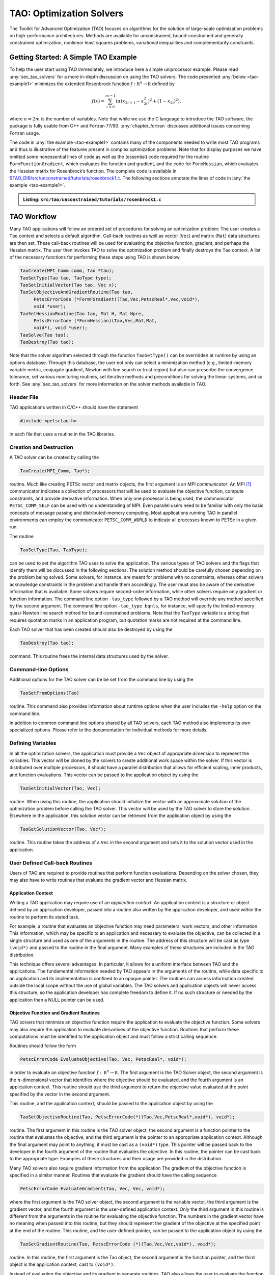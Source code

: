 .. _chapter_tao:

TAO: Optimization Solvers
=========================

The Toolkit for Advanced Optimization (TAO) focuses on algorithms for the
solution of large-scale optimization problems on high-performance
architectures.  Methods are available for unconstrained, bound-constrained and
generally constrained optimization, nonlinear least squares problems,
variational inequalities and complementarity constraints.

.. _sec_tao_getting_started:

Getting Started: A Simple TAO Example
-------------------------------------

To help the user start using TAO immediately, we introduce here a simple
uniprocessor example. Please read :any:`sec_tao_solvers`
for a more in-depth discussion on using the TAO solvers. The code
presented :any:`below <tao-example1>` minimizes the
extended Rosenbrock function :math:`f: \mathbb R^n \to \mathbb R`
defined by

.. math::

   f(x) = \sum_{i=0}^{m-1} \left( \alpha(x_{2i+1}-x_{2i}^2)^2 + (1-x_{2i})^2 \right),

where :math:`n = 2m` is the number of variables. Note that while we use
the C language to introduce the TAO software, the package is fully
usable from C++ and Fortran 77/90.
:any:`chapter_fortran` discusses additional
issues concerning Fortran usage.

The code in :any:`the example <tao-example1>` contains many of
the components needed to write most TAO programs and thus is
illustrative of the features present in complex optimization problems.
Note that for display purposes we have omitted some nonessential lines
of code as well as the (essential) code required for the routine
``FormFunctionGradient``, which evaluates the function and gradient, and
the code for ``FormHessian``, which evaluates the Hessian matrix for
Rosenbrock’s function. The complete code is available in
`$TAO_DIR/src/unconstrained/tutorials/rosenbrock1.c <../../src/tao/unconstrained/tutorials/rosenbrock1.c.html>`__.
The following sections annotate the lines of code in
:any:`the example <tao-example1>`.

.. _tao-example1:
.. admonition:: Listing: ``src/tao/unconstrained/tutorials/rosenbrock1.c``

   .. literalinclude:: /../src/tao/unconstrained/tutorials/rosenbrock1.c
      :prepend: #include <petsctao.h>
      :start-at: typedef struct
      :end-at: PetscFinalize
      :append: return ierr;}

.. _sec_tao_workflow:

TAO Workflow
------------

Many TAO applications will follow an ordered set of procedures for
solving an optimization problem: The user creates a ``Tao`` context and
selects a default algorithm. Call-back routines as well as vector
(``Vec``) and matrix (``Mat``) data structures are then set. These
call-back routines will be used for evaluating the objective function,
gradient, and perhaps the Hessian matrix. The user then invokes TAO to
solve the optimization problem and finally destroys the ``Tao`` context.
A list of the necessary functions for performing these steps using TAO
is shown below.

.. code::

      TaoCreate(MPI_Comm comm, Tao *tao); 
      TaoSetType(Tao tao, TaoType type);
      TaoSetInitialVector(Tao tao, Vec x);
      TaoSetObjectiveAndGradientRoutine(Tao tao, 
           PetscErrorCode (*FormFGradient)(Tao,Vec,PetscReal*,Vec,void*), 
           void *user);
      TaoSetHessianRoutine(Tao tao, Mat H, Mat Hpre,
           PetscErrorCode (*FormHessian)(Tao,Vec,Mat,Mat,
           void*), void *user);
      TaoSolve(Tao tao);
      TaoDestroy(Tao tao);

Note that the solver algorithm selected through the function
``TaoSetType()`` can be overridden at runtime by using an options
database. Through this database, the user not only can select a
minimization method (e.g., limited-memory variable metric, conjugate
gradient, Newton with line search or trust region) but also can
prescribe the convergence tolerance, set various monitoring routines,
set iterative methods and preconditions for solving the linear systems,
and so forth. See :any:`sec_tao_solvers` for more
information on the solver methods available in TAO.

Header File
~~~~~~~~~~~

TAO applications written in C/C++ should have the statement

.. code::

      #include <petsctao.h>

in each file that uses a routine in the TAO libraries.

Creation and Destruction
~~~~~~~~~~~~~~~~~~~~~~~~

A TAO solver can be created by calling the

.. code::

      TaoCreate(MPI_Comm, Tao*);

routine. Much like creating PETSc vector and matrix objects, the first
argument is an MPI *communicator*. An MPI [#mpi]_
communicator indicates a collection of processors that will be used to
evaluate the objective function, compute constraints, and provide
derivative information. When only one processor is being used, the
communicator ``PETSC_COMM_SELF`` can be used with no understanding of
MPI. Even parallel users need to be familiar with only the basic
concepts of message passing and distributed-memory computing. Most
applications running TAO in parallel environments can employ the
communicator ``PETSC_COMM_WORLD`` to indicate all processes known to
PETSc in a given run.

The routine

.. code::

      TaoSetType(Tao, TaoType);

can be used to set the algorithm TAO uses to solve the application. The
various types of TAO solvers and the flags that identify them will be
discussed in the following sections. The solution method should be
carefully chosen depending on the problem being solved. Some solvers,
for instance, are meant for problems with no constraints, whereas other
solvers acknowledge constraints in the problem and handle them
accordingly. The user must also be aware of the derivative information
that is available. Some solvers require second-order information, while
other solvers require only gradient or function information. The command
line option ``-tao_type`` followed by
a TAO method will override any method specified by the second argument.
The command line option ``-tao_type bqnls``, for instance, will
specify the limited-memory quasi-Newton line search method for
bound-constrained problems. Note that the ``TaoType`` variable is a string that
requires quotation marks in an application program, but quotation marks
are not required at the command line.

Each TAO solver that has been created should also be destroyed by using
the

.. code::

      TaoDestroy(Tao tao);

command. This routine frees the internal data structures used by the
solver.

Command-line Options
~~~~~~~~~~~~~~~~~~~~

Additional options for the TAO solver can be be set from the command
line by using the

.. code::

      TaoSetFromOptions(Tao)

routine. This command also provides information about runtime options
when the user includes the ``-help`` option on the command line.

In addition to common command line options shared by all TAO solvers, each TAO
method also implements its own specialized options. Please refer to the
documentation for individual methods for more details.

Defining Variables
~~~~~~~~~~~~~~~~~~

In all the optimization solvers, the application must provide a ``Vec``
object of appropriate dimension to represent the variables. This vector
will be cloned by the solvers to create additional work space within the
solver. If this vector is distributed over multiple processors, it
should have a parallel distribution that allows for efficient scaling,
inner products, and function evaluations. This vector can be passed to
the application object by using the

.. code::

      TaoSetInitialVector(Tao, Vec);

routine. When using this routine, the application should initialize the
vector with an approximate solution of the optimization problem before
calling the TAO solver. This vector will be used by the TAO solver to
store the solution. Elsewhere in the application, this solution vector
can be retrieved from the application object by using the

.. code::

      TaoGetSolutionVector(Tao, Vec*);

routine. This routine takes the address of a ``Vec`` in the second
argument and sets it to the solution vector used in the application.

User Defined Call-back Routines
~~~~~~~~~~~~~~~~~~~~~~~~~~~~~~~

Users of TAO are required to provide routines that perform function
evaluations. Depending on the solver chosen, they may also have to write
routines that evaluate the gradient vector and Hessian matrix.

Application Context
^^^^^^^^^^^^^^^^^^^

Writing a TAO application may require use of an *application context*.
An application context is a structure or object defined by an
application developer, passed into a routine also written by the
application developer, and used within the routine to perform its stated
task.

For example, a routine that evaluates an objective function may need
parameters, work vectors, and other information. This information, which
may be specific to an application and necessary to evaluate the
objective, can be collected in a single structure and used as one of the
arguments in the routine. The address of this structure will be cast as
type ``(void*)`` and passed to the routine in the final argument. Many
examples of these structures are included in the TAO distribution.

This technique offers several advantages. In particular, it allows for a
uniform interface between TAO and the applications. The fundamental
information needed by TAO appears in the arguments of the routine, while
data specific to an application and its implementation is confined to an
opaque pointer. The routines can access information created outside the
local scope without the use of global variables. The TAO solvers and
application objects will never access this structure, so the application
developer has complete freedom to define it. If no such structure or
needed by the application then a NULL pointer can be used.

.. _sec_fghj:

Objective Function and Gradient Routines
^^^^^^^^^^^^^^^^^^^^^^^^^^^^^^^^^^^^^^^^

TAO solvers that minimize an objective function require the application
to evaluate the objective function. Some solvers may also require the
application to evaluate derivatives of the objective function. Routines
that perform these computations must be identified to the application
object and must follow a strict calling sequence.

Routines should follow the form

.. code::

      PetscErrorCode EvaluateObjective(Tao, Vec, PetscReal*, void*);

in order to evaluate an objective function
:math:`f: \, \mathbb R^n \to \mathbb R`. The first argument is the TAO
Solver object, the second argument is the :math:`n`-dimensional vector
that identifies where the objective should be evaluated, and the fourth
argument is an application context. This routine should use the third
argument to return the objective value evaluated at the point specified
by the vector in the second argument.

This routine, and the application context, should be passed to the
application object by using the

.. code::

      TaoSetObjectiveRoutine(Tao, PetscErrorCode(*)(Tao,Vec,PetscReal*,void*), void*);

routine. The first argument in this routine is the TAO solver object,
the second argument is a function pointer to the routine that evaluates
the objective, and the third argument is the pointer to an appropriate
application context. Although the final argument may point to anything,
it must be cast as a ``(void*)`` type. This pointer will be passed back
to the developer in the fourth argument of the routine that evaluates
the objective. In this routine, the pointer can be cast back to the
appropriate type. Examples of these structures and their usage are
provided in the distribution.

Many TAO solvers also require gradient information from the application
The gradient of the objective function is specified in a similar manner.
Routines that evaluate the gradient should have the calling sequence

.. code::

      PetscErrorCode EvaluateGradient(Tao, Vec, Vec, void*);

where the first argument is the TAO solver object, the second argument
is the variable vector, the third argument is the gradient vector, and
the fourth argument is the user-defined application context. Only the
third argument in this routine is different from the arguments in the
routine for evaluating the objective function. The numbers in the
gradient vector have no meaning when passed into this routine, but they
should represent the gradient of the objective at the specified point at
the end of the routine. This routine, and the user-defined pointer, can
be passed to the application object by using the

.. code::

      TaoSetGradientRoutine(Tao, PetscErrorCode (*)(Tao,Vec,Vec,void*), void*);

routine. In this routine, the first argument is the Tao object, the
second argument is the function pointer, and the third object is the
application context, cast to ``(void*)``.

Instead of evaluating the objective and its gradient in separate
routines, TAO also allows the user to evaluate the function and the
gradient in the same routine. In fact, some solvers are more efficient
when both function and gradient information can be computed in the same
routine. These routines should follow the form

.. code::

      PetscErrorCode EvaluateFunctionAndGradient(Tao, Vec, PetscReal*, Vec, void*);

where the first argument is the TAO solver and the second argument
points to the input vector for use in evaluating the function and
gradient. The third argument should return the function value, while the
fourth argument should return the gradient vector. The fifth argument is
a pointer to a user-defined context. This context and the name of the
routine should be set with the call

.. code::

      TaoSetObjectiveAndGradientRoutine(Tao, PetscErrorCode (*)(Tao,Vec,PetscReal*,Vec,void*), void*);

where the arguments are the TAO application, a function name, and a
pointer to a user-defined context.

The TAO example problems demonstrate the use of these application
contexts as well as specific instances of function, gradient, and
Hessian evaluation routines. All these routines should return the
integer :math:`0` after successful completion and a nonzero integer if
the function is undefined at that point or an error occurred.

.. _sec_tao_matrixfree:

Hessian Evaluation
^^^^^^^^^^^^^^^^^^

Some optimization routines also require a Hessian matrix from the user.
The routine that evaluates the Hessian should have the form

.. code::

      PetscErrorCode EvaluateHessian(Tao, Vec, Mat, Mat, void*);

where the first argument of this routine is a TAO solver object. The
second argument is the point at which the Hessian should be evaluated.
The third argument is the Hessian matrix, and the sixth argument is a
user-defined context. Since the Hessian matrix is usually used in
solving a system of linear equations, a preconditioner for the matrix is
often needed. The fourth argument is the matrix that will be used for
preconditioning the linear system; in most cases, this matrix will be
the same as the Hessian matrix. The fifth argument is the flag used to
set the Hessian matrix and linear solver in the routine
``KSPSetOperators()``.

One can set the Hessian evaluation routine by calling the

.. code::

      TaoSetHessianRoutine(Tao, Mat, Mat, PetscErrorCode (*)(Tao,Vec,Mat,Mat,void*), void*);

routine. The first argument is the TAO Solver object. The second and
third arguments are, respectively, the Mat object where the Hessian will
be stored and the Mat object that will be used for the preconditioning
(they may be the same). The fourth argument is the function that
evaluates the Hessian, and the fifth argument is a pointer to a
user-defined context, cast to ``(void*)``.

Finite Differences
""""""""""""""""""

Finite-difference approximations can be used to compute the gradient and
the Hessian of an objective function. These approximations will slow the
solve considerably and are recommended primarily for checking the
accuracy of hand-coded gradients and Hessians. These routines are

.. code::

      TaoDefaultComputeGradient(Tao, Vec, Vec, void*);

and

.. code::

      TaoDefaultComputeHessian(Tao, Vec, Mat*, Mat*,void*);

respectively. They can be set by using ``TaoSetGradientRoutine()`` and
``TaoSetHessianRoutine()`` or through the options database with the
options ``-tao_fdgrad`` and ``-tao_fd``, respectively.

The efficiency of the finite-difference Hessian can be improved if the
coloring of the matrix is known. If the application programmer creates a
PETSc ``MatFDColoring`` object, it can be applied to the
finite-difference approximation by setting the Hessian evaluation
routine to

.. code::

      TaoDefaultComputeHessianColor(Tao, Vec, Mat*, Mat*, void*);

and using the ``MatFDColoring`` object as the last (``void *``) argument
to ``TaoSetHessianRoutine()``.

One also can use finite-difference approximations to directly check the
correctness of the gradient and/or Hessian evaluation routines. This
process can be initiated from the command line by using the special TAO
solver ``tao_fd_test`` together with the option ``-tao_test_gradient``
or ``-tao_test_hessian``.

Matrix-Free Methods
"""""""""""""""""""

TAO fully supports matrix-free methods. The matrices specified in the
Hessian evaluation routine need not be conventional matrices; instead,
they can point to the data required to implement a particular
matrix-free method. The matrix-free variant is allowed *only* when the
linear systems are solved by an iterative method in combination with no
preconditioning (``PCNONE`` or ``-pc_type none``), a user-provided
preconditioner matrix, or a user-provided preconditioner shell
(``PCSHELL``). In other words, matrix-free methods cannot be used if a
direct solver is to be employed. Details about using matrix-free methods
are provided in the :doc:`/docs/manual/index`.

.. _sec_bounds:

Constraints
^^^^^^^^^^^

Some optimization problems also impose constraints on the variables or
intermediate application states. The user defines these constraints through
the appropriate TAO interface functions and call-back routines where necessary.

Variable Bounds
"""""""""""""""

The simplest type of constraint on an optimization problem puts lower or
upper bounds on the variables. Vectors that represent lower and upper
bounds for each variable can be set with the

.. code::

      TaoSetVariableBounds(Tao, Vec, Vec);

command. The first vector and second vector should contain the lower and
upper bounds, respectively. When no upper or lower bound exists for a
variable, the bound may be set to ``PETSC_INFINITY`` or ``PETSC_NINFINITY``.
After the two bound vectors have been set, they may be accessed with the
command ``TaoGetVariableBounds()``.

Since not all solvers recognize the presence of bound constraints on
variables, the user must be careful to select a solver that acknowledges
these bounds.

.. _sec_tao_programming:

General Constraints
"""""""""""""""""""

Some TAO algorithms also support general constraints as a linear or nonlinear
function of the optimization variables. These constraints can be imposed either
as equalities or inequalities. TAO currently does not make any distinctions
between linear and nonlinear constraints, and implements them through the
same software interfaces.

In the equality constrained case, TAO assumes that the constraints are
formulated as :math:`c_e(x) = 0` and requires the user to implement a call-back
routine for evaluating :math:`c_e(x)` at a given vector of optimization
variables,

.. code::

      PetscErrorCode EvaluateEqualityConstraints(Tao, Vec, Vec, void*);

As in the previous call-back routines, the first argument is the TAO solver
object. The second and third arguments are the vector of optimization variables
(input) and vector of equality constraints (output), respectively. The final
argument is a pointer to the user-defined application context, cast into
``(void*)``.

Generally constrained TAO algorithms also require a second user call-back
function to compute the constraint Jacobian matrix :math:`\nabla_x c_e(x)`,

.. code::

      PetscErrorCode EvaluateEqualityJacobian(Tao, Vec, Mat, Mat, void*);

where the first and last arguments are the TAO solver object and the application
context pointer as before. The second argument is the vector of optimization
variables at which the computation takes place. The third and fourth arguments
are the constraint Jacobian and its pseudo-inverse (optional), respectively. The
pseudoinverse is optional, and if not available, the user can simply set it
to the constraint Jacobian itself.

These call-back functions are then given to the TAO solver using the
interface functions

.. code::

      TaoSetEqualityConstraintsRoutine(Tao, Vec, PetscErrorCode (*)(Tao,Vec,Vec,void*), void*);

and

.. code::

      TaoSetJacobianEqualityRoutine(Tao, Mat, Mat, PetscErrorCode (*)(Tao,Vec,Mat,Mat,void*), void*);

Inequality constraints are assumed to be formulated as :math:`c_i(x) \leq 0`
and follow the same workflow as equality constraints using the
``TaoSetInequalityConstraintsRoutine()`` and ``TaoSetJacobianInequalityRoutine()``
interfaces. 

Some TAO algorithms may adopt an alternative double-sided
:math:`c_l \leq c_i(x) \leq c_u` formulation and require the lower and upper
bounds :math:`c_l` and :math:`c_u` to be set using the
``TaoSetInequalityBounds(Tao,Vec,Vec)`` interface. Please refer to the
documentation for each TAO algorithm for further details.

Solving
~~~~~~~

Once the application and solver have been set up, the solver can be

.. code::

      TaoSolve(Tao);

routine. We discuss several universal options below.

.. _sec_customize:

Convergence
^^^^^^^^^^^

Although TAO and its solvers set default parameters that are useful for
many problems, the user may need to modify these parameters in order to
change the behavior and convergence of various algorithms.

One convergence criterion for most algorithms concerns the number of
digits of accuracy needed in the solution. In particular, the
convergence test employed by TAO attempts to stop when the error in the
constraints is less than :math:`\epsilon_{crtol}` and either

.. math::

   \begin{array}{lcl}
   ||g(X)|| &\leq& \epsilon_{gatol}, \\
   ||g(X)||/|f(X)| &\leq& \epsilon_{grtol}, \quad \text{or} \\
   ||g(X)||/|g(X_0)| &\leq& \epsilon_{gttol},
   \end{array}

where :math:`X` is the current approximation to the true solution
:math:`X^*` and :math:`X_0` is the initial guess. :math:`X^*` is
unknown, so TAO estimates :math:`f(X) - f(X^*)` with either the square
of the norm of the gradient or the duality gap. A relative tolerance of
:math:`\epsilon_{frtol}=0.01` indicates that two significant digits are
desired in the objective function. Each solver sets its own convergence
tolerances, but they can be changed by using the routine
``TaoSetTolerances()``. Another set of convergence tolerances terminates
the solver when the norm of the gradient function (or Lagrangian
function for bound-constrained problems) is sufficiently close to zero.

Other stopping criteria include a minimum trust-region radius or a
maximum number of iterations. These parameters can be set with the
routines ``TaoSetTrustRegionTolerance()`` and
``TaoSetMaximumIterations()`` Similarly, a maximum number of function
evaluations can be set with the command
``TaoSetMaximumFunctionEvaluations()``. ``-tao_max_it``, and
``-tao_max_funcs``.

Viewing Status
^^^^^^^^^^^^^^

To see parameters and performance statistics for the solver, the routine

.. code::

      TaoView(Tao tao)

can be used. This routine will display to standard output the number of
function evaluations need by the solver and other information specific
to the solver. This same output can be produced by using the command
line option ``-tao_view``.

The progress of the optimization solver can be monitored with the
runtime option ``-tao_monitor``. Although monitoring routines can be
customized, the default monitoring routine will print out several
relevant statistics to the screen.

The user also has access to information about the current solution. The
current iteration number, objective function value, gradient norm,
infeasibility norm, and step length can be retrieved with the following
command.

.. code::

      TaoGetSolutionStatus(Tao tao, PetscInt* iterate, PetscReal* f,
                        PetscReal* gnorm, PetscReal* cnorm, PetscReal* xdiff,
                        TaoConvergedReason* reason)

The last argument returns a code that indicates the reason that the
solver terminated. Positive numbers indicate that a solution has been
found, while negative numbers indicate a failure. A list of reasons can
be found in the manual page for ``TaoGetConvergedReason()``.

Obtaining a Solution
^^^^^^^^^^^^^^^^^^^^

After exiting the ``TaoSolve()`` function, the solution and the gradient can be
recovered with the following routines.

.. code::

      TaoGetSolutionVector(Tao, Vec*);
      TaoGetGradientVector(Tao, Vec*);

Note that the ``Vec`` returned by ``TaoGetSolutionVector()`` will be the
same vector passed to ``TaoSetInitialVector()``. This information can be
obtained during user-defined routines such as a function evaluation and
customized monitoring routine or after the solver has terminated.

Special Problem structures
~~~~~~~~~~~~~~~~~~~~~~~~~~

Certain special classes of problems solved with TAO utilize specialized
code interfaces that are described below per problem type.

PDE-constrained Optimization
^^^^^^^^^^^^^^^^^^^^^^^^^^^^

TAO solves PDE-constrained optimization problems of the form

.. math::

   \begin{array}{ll}
   \displaystyle \min_{u,v} & f(u,v) \\
   \text{subject to} & g(u,v) = 0,
   \end{array}

where the state variable :math:`u` is the solution to the discretized
partial differential equation defined by :math:`g` and parametrized by
the design variable :math:`v`, and :math:`f` is an objective function.
The Lagrange multipliers on the constraint are denoted by :math:`y`.
This method is set by using the linearly constrained augmented
Lagrangian TAO solver ``tao_lcl``.

We make two main assumptions when solving these problems: the objective
function and PDE constraints have been discretized so that we can treat
the optimization problem as finite dimensional and
:math:`\nabla_u g(u,v)` is invertible for all :math:`u` and :math:`v`.

Unlike other TAO solvers where the solution vector contains only the
optimization variables, PDE-constrained problems solved with ``tao_lcl``
combine the design and state variables together in a monolithic solution vector
:math:`x^T = [u^T, v^T]`. Consequently, the user must provide index sets to
separate the two,

.. code::

      TaoSetStateDesignIS(Tao, IS, IS);

where the first IS is a PETSc IndexSet containing the indices of the
state variables and the second IS the design variables.

PDE constraints have the general form :math:`g(x) = 0`,
where :math:`c: \mathbb R^n \to \mathbb R^m`. These constraints should
be specified in a routine, written by the user, that evaluates
:math:`g(x)`. The routine that evaluates the constraint equations
should have the form

.. code::

      PetscErrorCode EvaluateConstraints(Tao, Vec, Vec, void*);

The first argument of this routine is a TAO solver object. The second
argument is the variable vector at which the constraint function should
be evaluated. The third argument is the vector of function values
:math:`g(x)`, and the fourth argument is a pointer to a user-defined
context. This routine and the user-defined context should be set in the
TAO solver with the

.. code::

      TaoSetConstraintsRoutine(Tao, Vec, PetscErrorCode (*)(Tao,Vec,Vec,void*), void*);

command. In this function, the first argument is the TAO solver object,
the second argument a vector in which to store the constraints, the
third argument is a function point to the routine for evaluating the
constraints, and the fourth argument is a pointer to a user-defined
context.

The Jacobian of :math:`g(x)` is the matrix in
:math:`\mathbb R^{m \times n}` such that each column contains the
partial derivatives of :math:`g(x)` with respect to one variable. The
evaluation of the Jacobian of :math:`g` should be performed by calling
the

.. code::

      PetscErrorCode JacobianState(Tao, Vec, Mat, Mat, Mat, void*);
      PetscErrorCode JacobianDesign(Tao, Vec, Mat*, void*);

routines. In these functions, The first argument is the TAO solver
object. The second argument is the variable vector at which to evaluate
the Jacobian matrix, the third argument is the Jacobian matrix, and the
last argument is a pointer to a user-defined context. The fourth and
fifth arguments of the Jacobian evaluation with respect to the state
variables are for providing PETSc matrix objects for the preconditioner
and for applying the inverse of the state Jacobian, respectively. This
inverse matrix may be ``PETSC_NULL``, in which case TAO will use a PETSc
Krylov subspace solver to solve the state system. These evaluation
routines should be registered with TAO by using the

.. code::

      TaoSetJacobianStateRoutine(Tao, Mat, Mat, Mat, 
                              PetscErrorCode (*)(Tao,Vec,Mat,Mat,void*),
                              void*);
      TaoSetJacobianDesignRoutine(Tao, Mat, 
                              PetscErrorCode (*)(Tao,Vec,Mat*,void*),
                              void*);

routines. The first argument is the TAO solver object, and the second
argument is the matrix in which the Jacobian information can be stored.
For the state Jacobian, the third argument is the matrix that will be
used for preconditioning, and the fourth argument is an optional matrix
for the inverse of the state Jacobian. One can use ``PETSC_NULL`` for
this inverse argument and let PETSc apply the inverse using a KSP
method, but faster results may be obtained by manipulating the structure
of the Jacobian and providing an inverse. The fifth argument is the
function pointer, and the sixth argument is an optional user-defined
context. Since no solve is performed with the design Jacobian, there is
no need to provide preconditioner or inverse matrices.

.. _sec_evalsof:

Nonlinear Least Squares
^^^^^^^^^^^^^^^^^^^^^^^

For nonlinear least squares applications, we are solving the
optimization problem

.. math:: \min_{x} \;\frac{1}{2}||r(x)||_2^2.

For these problems, the objective function value should be computed as a
vector of residuals, :math:`r(x)`, computed with a function of the form

.. code::

      PetscErrorCode EvaluateResidual(Tao, Vec, Vec, void*);

and set with the

.. code::

      TaoSetResidualRoutine(Tao, PetscErrorCode (*)(Tao,Vec,Vec,void*), void*);

routine. If required by the algorithm, the Jacobian of the residual,
:math:`J = \partial r(x) / \partial x`, should be computed with a
function of the form

.. code::

      PetscErrorCode EvaluateJacobian(Tao, Vec, Mat, void*);

and set with the

.. code::

      TaoSetJacobianResidualRoutine(Tao, PetscErrorCode (*)(Tao,Vec,Mat,void*), void *);

routine.

Complementarity
^^^^^^^^^^^^^^^

Complementarity applications have equality constraints in the form of
nonlinear equations :math:`C(X) = 0`, where
:math:`C: \mathbb R^n \to \mathbb R^m`. These constraints should be
specified in a routine written by the user with the form

.. code::

      PetscErrorCode EqualityConstraints(Tao, Vec, Vec, void*);

that evaluates :math:`C(X)`. The first argument of this routine is a TAO
Solver object. The second argument is the variable vector :math:`X` at
which the constraint function should be evaluated. The third argument is
the output vector of function values :math:`C(X)`, and the fourth
argument is a pointer to a user-defined context.

This routine and the user-defined context must be registered with TAO by
using the

.. code::

      TaoSetConstraintRoutine(Tao, Vec, PetscErrorCode (*)(Tao,Vec,Vec,void*), void*);

command. In this command, the first argument is TAO Solver object, the
second argument is vector in which to store the function values, the
third argument is the user-defined routine that evaluates :math:`C(X)`,
and the fourth argument is a pointer to a user-defined context that will
be passed back to the user.

The Jacobian of the function is the matrix in
:math:`\mathbb R^{m \times n}` such that each column contains the
partial derivatives of :math:`f` with respect to one variable. The
evaluation of the Jacobian of :math:`C` should be performed in a routine
of the form

.. code::

      PetscErrorCode EvaluateJacobian(Tao, Vec, Mat, Mat, void*);

In this function, the first argument is the TAO Solver object and the
second argument is the variable vector at which to evaluate the Jacobian
matrix. The third argument is the Jacobian matrix, and the sixth
argument is a pointer to a user-defined context. Since the Jacobian
matrix may be used in solving a system of linear equations, a
preconditioner for the matrix may be needed. The fourth argument is the
matrix that will be used for preconditioning the linear system; in most
cases, this matrix will be the same as the Hessian matrix. The fifth
argument is the flag used to set the Jacobian matrix and linear solver
in the routine ``KSPSetOperators()``.

This routine should be specified to TAO by using the

.. code::

      TaoSetJacobianRoutine(Tao, Mat, Mat, PetscErrorCode (*)(Tao,Vec,Mat,Mat,void*), void*);

command. The first argument is the TAO Solver object; the second and
third arguments are the Mat objects in which the Jacobian will be stored
and the Mat object that will be used for the preconditioning (they may
be the same), respectively. The fourth argument is the function pointer;
and the fifth argument is an optional user-defined context. The Jacobian
matrix should be created in a way such that the product of it and the
variable vector can be stored in the constraint vector.

.. _sec_tao_solvers:

TAO Algorithms
--------------

TAO includes a variety of optimization algorithms for several classes of
problems (unconstrained, bound-constrained, and PDE-constrained
minimization, nonlinear least-squares, and complementarity). The TAO
algorithms for solving these problems are detailed in this section, a
particular algorithm can chosen by using the ``TaoSetType()`` function
or using the command line arguments ``-tao_type <name>``. For those
interested in extending these algorithms or using new ones, please see
:any:`sec_tao_addsolver` for more information.

.. _sec_tao_unconstrained:

Unconstrained Minimization
~~~~~~~~~~~~~~~~~~~~~~~~~~

Unconstrained minimization is used to minimize a function of many
variables without any constraints on the variables, such as bounds. The
methods available in TAO for solving these problems can be classified
according to the amount of derivative information required:

#. Function evaluation only – Nelder-Mead method (``tao_nm``)

#. Function and gradient evaluations – limited-memory, variable-metric
   method (``tao_lmvm``) and nonlinear conjugate gradient method
   (``tao_cg``)

#. Function, gradient, and Hessian evaluations – Newton Krylov methods:
   Netwon line search (``tao_nls``), Newton trust-region (``tao_ntr``),
   and Newton trust-region line-search (``tao_ntl``)

The best method to use depends on the particular problem being solved
and the accuracy required in the solution. If a Hessian evaluation
routine is available, then the Newton line search and Newton
trust-region methods will likely perform best. When a Hessian evaluation
routine is not available, then the limited-memory, variable-metric
method is likely to perform best. The Nelder-Mead method should be used
only as a last resort when no gradient information is available.

Each solver has a set of options associated with it that can be set with
command line arguments. These algorithms and the associated options are
briefly discussed in this section.

Newton-Krylov Methods
^^^^^^^^^^^^^^^^^^^^^

TAO features three Newton-Krylov algorithms, separated by their globalization methods
for unconstrained optimization: line search (NLS), trust region (NTR), and trust 
region with a line search (NTL). They are available via the TAO solvers 
``TAONLS``, ``TAONTR`` and ``TAONTL``, respectively, or the ``-tao_type``
``nls``/``ntr``/``ntl`` flag.

Newton Line Search Method (NLS)
"""""""""""""""""""""""""""""""

The Newton line search method solves the symmetric system of equations

.. math:: H_k d_k = -g_k

to obtain a step :math:`d_k`, where :math:`H_k` is the Hessian of the
objective function at :math:`x_k` and :math:`g_k` is the gradient of the
objective function at :math:`x_k`. For problems where the Hessian matrix
is indefinite, the perturbed system of equations

.. math:: (H_k + \rho_k I) d_k = -g_k

is solved to obtain the direction, where :math:`\rho_k` is a positive
constant. If the direction computed is not a descent direction, the
(scaled) steepest descent direction is used instead. Having obtained the
direction, a Moré-Thuente line search is applied to obtain a step
length, :math:`\tau_k`, that approximately solves the one-dimensional
optimization problem

.. math:: \min_\tau f(x_k + \tau d_k).

The Newton line search method can be selected by using the TAO solver
``tao_nls``. The options available for this solver are listed in
:numref:`table_nlsoptions`. For the best efficiency, function and
gradient evaluations should be performed simultaneously when using this
algorithm.

 .. table:: Summary of ``nls`` options
    :name: table_nlsoptions

    +--------------------------+----------------+--------------------+-------------------------+
    | Name                     | Value          | Default            | Description             |
    +==========================+================+====================+=========================+
    | ``-tao_nls_ksp_type``    | cg, nash,      | stcg               | Type of Krylov          |
    |                          | stcg, gltr,    |                    | subspace                |
    |                          | gmres, ...     |                    | method to use           |
    |                          |                |                    | when solving            |
    |                          |                |                    | linear system           |
    +--------------------------+----------------+--------------------+-------------------------+
    | ``-tao_nls_pc_type``     | none, jacobi,  | lmvm               | Type of                 |
    |                          | icc, ilu, lmvm |                    | preconditioner          |
    |                          |                |                    | to use when             |
    |                          |                |                    | solving linear          |
    |                          |                |                    | system                  |
    +--------------------------+----------------+--------------------+-------------------------+
    | ``-tao_nls_sval``        | real           | :math:`0`          | Initial                 |
    |                          |                |                    | perturbation            |
    |                          |                |                    | value                   |
    +--------------------------+----------------+--------------------+-------------------------+
    | ``-tao_nls_imin``        | real           | :math:`10^{-4}`    | Minimum                 |
    |                          |                |                    | initial                 |
    |                          |                |                    | perturbation            |
    |                          |                |                    | value                   |
    +--------------------------+----------------+--------------------+-------------------------+
    | ``-tao_nls_imax``        | real           | :math:`100`        | Maximum                 |
    |                          |                |                    | initial                 |
    |                          |                |                    | perturbation            |
    |                          |                |                    | value                   |
    +--------------------------+----------------+--------------------+-------------------------+
    | ``-tao_nls_imfac``       | real           | :math:`0.1`        | Factor applied          |
    |                          |                |                    | to norm of              |
    |                          |                |                    | gradient when           |
    |                          |                |                    | initializing            |
    |                          |                |                    | perturbation            |
    +--------------------------+----------------+--------------------+-------------------------+
    | ``-tao_nls_pmax``        | real           | :math:`100`        | Maximum                 |
    |                          |                |                    | perturbation            |
    |                          |                |                    | when                    |
    |                          |                |                    | increasing              |
    |                          |                |                    | value                   |
    +--------------------------+----------------+--------------------+-------------------------+
    | ``-tao_nls_pgfac``       | real           | :math:`10`         | Growth factor           |
    |                          |                |                    | applied to              |
    |                          |                |                    | perturbation            |
    |                          |                |                    | when                    |
    |                          |                |                    | increasing              |
    |                          |                |                    | value                   |
    +--------------------------+----------------+--------------------+-------------------------+
    | ``-tao_nls_pmgfac``      | real           | :math:`0.1`        | Factor applied          |
    |                          |                |                    | to norm of              |
    |                          |                |                    | gradient when           |
    |                          |                |                    | increasing              |
    |                          |                |                    | perturbation            |
    +--------------------------+----------------+--------------------+-------------------------+
    | ``-tao_nls_pmin``        | real           | :math:`10^{-12}`   | Minimum                 |
    |                          |                |                    | perturbation            |
    |                          |                |                    | when                    |
    |                          |                |                    | decreasing              |
    |                          |                |                    | value; smaller          |
    |                          |                |                    | values set to           |
    |                          |                |                    | zero                    |
    +--------------------------+----------------+--------------------+-------------------------+
    | ``-tao_nls_psfac``       | real           | :math:`0.4`        | Shrink factor           |
    |                          |                |                    | applied to              |
    |                          |                |                    | perturbation            |
    |                          |                |                    | when                    |
    |                          |                |                    | decreasing              |
    |                          |                |                    | value                   |
    +--------------------------+----------------+--------------------+-------------------------+
    | ``-tao_nls_pmsfac``      | real           | :math:`0.1`        | Factor applied          |
    |                          |                |                    | to norm of              |
    |                          |                |                    | gradient when           |
    |                          |                |                    | decreasing              |
    |                          |                |                    | perturbation            |
    +--------------------------+----------------+--------------------+-------------------------+
    | ``-tao_nls_init_type``   | constant,      | interpolation      | Method used to          |
    |                          | direction,     |                    | initialize              |
    |                          | interpolation  |                    | trust-region            |
    |                          |                |                    | radius when             |
    |                          |                |                    | using                   |
    |                          |                |                    | ``nash``,               |
    |                          |                |                    | ``stcg``, or            |
    |                          |                |                    | ``gltr``                |
    +--------------------------+----------------+--------------------+-------------------------+
    | ``-tao_nls_mu1_i``       | real           | 0.35               | :math:`\mu_1`           |
    |                          |                |                    | in                      |
    |                          |                |                    | ``interpolation``       |
    |                          |                |                    | init                    |
    +--------------------------+----------------+--------------------+-------------------------+
    | ``-tao_nls_mu2_i``       | real           | 0.50               | :math:`\mu_2`           |
    |                          |                |                    | in                      |
    |                          |                |                    | ``interpolation``       |
    |                          |                |                    | init                    |
    +--------------------------+----------------+--------------------+-------------------------+
    | ``-tao_nls_gamma1_i``    | real           | 0.0625             | :math:`\gamma_1`        |
    |                          |                |                    | in                      |
    |                          |                |                    | ``interpolation``       |
    |                          |                |                    | init                    |
    +--------------------------+----------------+--------------------+-------------------------+
    | ``-tao_nls_gamma2_i``    | real           | 0.50               | :math:`\gamma_2`        |
    |                          |                |                    | in                      |
    |                          |                |                    | ``interpolation``       |
    |                          |                |                    | init                    |
    +--------------------------+----------------+--------------------+-------------------------+
    | ``-tao_nls_gamma3_i``    | real           | 2.00               | :math:`\gamma_3`        |
    |                          |                |                    | in                      |
    |                          |                |                    | ``interpolation``       |
    |                          |                |                    | init                    |
    +--------------------------+----------------+--------------------+-------------------------+
    | ``-tao_nls_gamma4_i``    | real           | 5.00               | :math:`\gamma_4`        |
    |                          |                |                    | in                      |
    |                          |                |                    | ``interpolation``       |
    |                          |                |                    | init                    |
    +--------------------------+----------------+--------------------+-------------------------+
    | ``-tao_nls_theta_i``     | real           | 0.25               | :math:`\theta`          |
    |                          |                |                    | in                      |
    |                          |                |                    | ``interpolation``       |
    |                          |                |                    | init                    |
    +--------------------------+----------------+--------------------+-------------------------+
    | ``-tao_nls_update_type`` | step,          | step               | Method used to          |
    |                          | reduction,     |                    | update                  |
    |                          | interpolation  |                    | trust-region            |
    |                          |                |                    | radius when             |
    |                          |                |                    | using                   |
    |                          |                |                    | ``nash``,               |
    |                          |                |                    | ``stcg``, or            |
    |                          |                |                    | ``gltr``                |
    +--------------------------+----------------+--------------------+-------------------------+
    | ``-tao_nls_nu1``         | real           | 0.25               | :math:`\nu_1`           |
    |                          |                |                    | in ``step``             |
    |                          |                |                    | update                  |
    +--------------------------+----------------+--------------------+-------------------------+
    | ``-tao_nls_nu2``         | real           | 0.50               | :math:`\nu_2`           |
    |                          |                |                    | in ``step``             |
    |                          |                |                    | update                  |
    +--------------------------+----------------+--------------------+-------------------------+
    | ``-tao_nls_nu3``         | real           | 1.00               | :math:`\nu_3`           |
    |                          |                |                    | in ``step``             |
    |                          |                |                    | update                  |
    +--------------------------+----------------+--------------------+-------------------------+
    | ``-tao_nls_nu4``         | real           | 1.25               | :math:`\nu_4`           |
    |                          |                |                    | in ``step``             |
    |                          |                |                    | update                  |
    +--------------------------+----------------+--------------------+-------------------------+
    | ``-tao_nls_omega1``      | real           | 0.25               | :math:`\omega_1`        |
    |                          |                |                    | in ``step``             |
    |                          |                |                    | update                  |
    +--------------------------+----------------+--------------------+-------------------------+
    | ``-tao_nls_omega2``      | real           | 0.50               | :math:`\omega_2`        |
    |                          |                |                    | in ``step``             |
    |                          |                |                    | update                  |
    +--------------------------+----------------+--------------------+-------------------------+
    | ``-tao_nls_omega3``      | real           | 1.00               | :math:`\omega_3`        |
    |                          |                |                    | in ``step``             |
    |                          |                |                    | update                  |
    +--------------------------+----------------+--------------------+-------------------------+
    | ``-tao_nls_omega4``      | real           | 2.00               | :math:`\omega_4`        |
    |                          |                |                    | in ``step``             |
    |                          |                |                    | update                  |
    +--------------------------+----------------+--------------------+-------------------------+
    | ``-tao_nls_omega5``      | real           | 4.00               | :math:`\omega_5`        |
    |                          |                |                    | in ``step``             |
    |                          |                |                    | update                  |
    +--------------------------+----------------+--------------------+-------------------------+
    | ``-tao_nls_eta1``        | real           | :math:`10^{-4}`    | :math:`\eta_1`          |
    |                          |                |                    | in                      |
    |                          |                |                    | ``reduction``           |
    |                          |                |                    | update                  |
    +--------------------------+----------------+--------------------+-------------------------+
    | ``-tao_nls_eta2``        | real           | 0.25               | :math:`\eta_2`          |
    |                          |                |                    | in                      |
    |                          |                |                    | ``reduction``           |
    |                          |                |                    | update                  |
    +--------------------------+----------------+--------------------+-------------------------+
    | ``-tao_nls_eta3``        | real           | 0.50               | :math:`\eta_3`          |
    |                          |                |                    | in                      |
    |                          |                |                    | ``reduction``           |
    |                          |                |                    | update                  |
    +--------------------------+----------------+--------------------+-------------------------+
    | ``-tao_nls_eta4``        | real           | 0.90               | :math:`\eta_4`          |
    |                          |                |                    | in                      |
    |                          |                |                    | ``reduction``           |
    |                          |                |                    | update                  |
    +--------------------------+----------------+--------------------+-------------------------+
    | ``-tao_nls_alpha1``      | real           | 0.25               | :math:`\alpha_1`        |
    |                          |                |                    | in                      |
    |                          |                |                    | ``reduction``           |
    |                          |                |                    | update                  |
    +--------------------------+----------------+--------------------+-------------------------+
    | ``-tao_nls_alpha2``      | real           | 0.50               | :math:`\alpha_2`        |
    |                          |                |                    | in                      |
    |                          |                |                    | ``reduction``           |
    |                          |                |                    | update                  |
    +--------------------------+----------------+--------------------+-------------------------+
    | ``-tao_nls_alpha3``      | real           | 1.00               | :math:`\alpha_3`        |
    |                          |                |                    | in                      |
    |                          |                |                    | ``reduction``           |
    |                          |                |                    | update                  |
    +--------------------------+----------------+--------------------+-------------------------+
    | ``-tao_nls_alpha4``      | real           | 2.00               | :math:`\alpha_4`        |
    |                          |                |                    | in                      |
    |                          |                |                    | ``reduction``           |
    |                          |                |                    | update                  |
    +--------------------------+----------------+--------------------+-------------------------+
    | ``-tao_nls_alpha5``      | real           | 4.00               | :math:`\alpha_5`        |
    |                          |                |                    | in                      |
    |                          |                |                    | ``reduction``           |
    |                          |                |                    | update                  |
    +--------------------------+----------------+--------------------+-------------------------+
    | ``-tao_nls_mu1``         | real           | 0.10               | :math:`\mu_1`           |
    |                          |                |                    | in                      |
    |                          |                |                    | ``interpolation``       |
    |                          |                |                    | update                  |
    +--------------------------+----------------+--------------------+-------------------------+
    | ``-tao_nls_mu2``         | real           | 0.50               | :math:`\mu_2`           |
    |                          |                |                    | in                      |
    |                          |                |                    | ``interpolation``       |
    |                          |                |                    | update                  |
    +--------------------------+----------------+--------------------+-------------------------+
    | ``-tao_nls_gamma1``      | real           | 0.25               | :math:`\gamma_1`        |
    |                          |                |                    | in                      |
    |                          |                |                    | ``interpolation``       |
    |                          |                |                    | update                  |
    +--------------------------+----------------+--------------------+-------------------------+
    | ``-tao_nls_gamma2``      | real           | 0.50               | :math:`\gamma_2`        |
    |                          |                |                    | in                      |
    |                          |                |                    | ``interpolation``       |
    |                          |                |                    | update                  |
    +--------------------------+----------------+--------------------+-------------------------+
    | ``-tao_nls_gamma3``      | real           | 2.00               | :math:`\gamma_3`        |
    |                          |                |                    | in                      |
    |                          |                |                    | ``interpolation``       |
    |                          |                |                    | update                  |
    +--------------------------+----------------+--------------------+-------------------------+
    | ``-tao_nls_gamma4``      | real           | 4.00               | :math:`\gamma_4`        |
    |                          |                |                    | in                      |
    |                          |                |                    | ``interpolation``       |
    |                          |                |                    | update                  |
    +--------------------------+----------------+--------------------+-------------------------+
    | ``-tao_nls_theta``       | real           | 0.05               | :math:`\theta`          |
    |                          |                |                    | in                      |
    |                          |                |                    | ``interpolation``       |
    |                          |                |                    | update                  |
    +--------------------------+----------------+--------------------+-------------------------+

The system of equations is approximately solved by applying the
conjugate gradient method, Nash conjugate gradient method,
Steihaug-Toint conjugate gradient method, generalized Lanczos method, or
an alternative Krylov subspace method supplied by PETSc. The method used
to solve the systems of equations is specified with the command line
argument ``-tao_nls_ksp_type <cg,nash,stcg,gltr,gmres,...>``; ``stcg``
is the default. See the PETSc manual for further information on changing
the behavior of the linear system solvers.

A good preconditioner reduces the number of iterations required to solve
the linear system of equations. For the conjugate gradient methods and
generalized Lanczos method, this preconditioner must be symmetric and
positive definite. The available options are to use no preconditioner,
the absolute value of the diagonal of the Hessian matrix, a
limited-memory BFGS approximation to the Hessian matrix, or one of the
other preconditioners provided by the PETSc package. These
preconditioners are specified by the command line arguments
``-tao_nls_pc_type <none,jacobi,icc,ilu,lmvm>``, respectively. The
default is the ``lmvm`` preconditioner, which uses a BFGS approximation
of the inverse Hessian. See the PETSc manual for further information on
changing the behavior of the preconditioners.

The perturbation :math:`\rho_k` is added when the direction returned by
the Krylov subspace method is not a descent direction, the Krylov method
diverged due to an indefinite preconditioner or matrix, or a direction
of negative curvature was found. In the last two cases, if the step
returned is a descent direction, it is used during the line search.
Otherwise, a steepest descent direction is used during the line search.
The perturbation is decreased as long as the Krylov subspace method
reports success and increased if further problems are encountered. There
are three cases: initializing, increasing, and decreasing the
perturbation. These cases are described below.

#. If :math:`\rho_k` is zero and a problem was detected with either the
   direction or the Krylov subspace method, the perturbation is
   initialized to

   .. math:: \rho_{k+1} = \text{median}\left\{\text{imin}, \text{imfac} * \|g(x_k)\|, \text{imax}\right\},

   where :math:`g(x_k)` is the gradient of the objective function and
   ``imin`` is set with the command line argument
   ``-tao_nls_imin <real>`` with a default value of :math:`10^{-4}`,
   ``imfac`` by ``-tao_nls_imfac`` with a default value of 0.1, and
   ``imax`` by ``-tao_nls_imax`` with a default value of 100. When using
   the ``gltr`` method to solve the system of equations, an estimate of
   the minimum eigenvalue :math:`\lambda_1` of the Hessian matrix is
   available. This value is used to initialize the perturbation to
   :math:`\rho_{k+1} = \max\left\{\rho_{k+1}, -\lambda_1\right\}` in
   this case.

#. If :math:`\rho_k` is nonzero and a problem was detected with either
   the direction or Krylov subspace method, the perturbation is
   increased to

   .. math:: \rho_{k+1} = \min\left\{\text{pmax}, \max\left\{\text{pgfac} * \rho_k, \text{pmgfac} * \|g(x_k)\|\right\}\right\},

   where :math:`g(x_k)` is the gradient of the objective function and
   ``pgfac`` is set with the command line argument ``-tao_nls_pgfac``
   with a default value of 10, ``pmgfac`` by ``-tao_nls_pmgfac`` with a
   default value of 0.1, and ``pmax`` by ``-tao_nls_pmax`` with a
   default value of 100.

#. If :math:`\rho_k` is nonzero and no problems were detected with
   either the direction or Krylov subspace method, the perturbation is
   decreased to

   .. math:: \rho_{k+1} = \min\left\{\text{psfac} * \rho_k, \text{pmsfac} * \|g(x_k)\|\right\},

   where :math:`g(x_k)` is the gradient of the objective function,
   ``psfac`` is set with the command line argument ``-tao_nls_psfac``
   with a default value of 0.4, and ``pmsfac`` is set by
   ``-tao_nls_pmsfac`` with a default value of 0.1. Moreover, if
   :math:`\rho_{k+1} < \text{pmin}`, then :math:`\rho_{k+1} = 0`, where
   ``pmin`` is set with the command line argument ``-tao_nls_pmin`` and
   has a default value of :math:`10^{-12}`.

Near a local minimizer to the unconstrained optimization problem, the
Hessian matrix will be positive-semidefinite; the perturbation will
shrink toward zero, and one would eventually observe a superlinear
convergence rate.

When using ``nash``, ``stcg``, or ``gltr`` to solve the linear systems
of equation, a trust-region radius needs to be initialized and updated.
This trust-region radius simultaneously limits the size of the step
computed and reduces the number of iterations of the conjugate gradient
method. The method for initializing the trust-region radius is set with
the command line argument
``-tao_nls_init_type <constant,direction,interpolation>``;
``interpolation``, which chooses an initial value based on the
interpolation scheme found in :cite:`CGT`, is the default.
This scheme performs a number of function and gradient evaluations to
determine a radius such that the reduction predicted by the quadratic
model along the gradient direction coincides with the actual reduction
in the nonlinear function. The iterate obtaining the best objective
function value is used as the starting point for the main line search
algorithm. The ``constant`` method initializes the trust-region radius
by using the value specified with the ``-tao_trust0 <real>`` command
line argument, where the default value is 100. The ``direction``
technique solves the first quadratic optimization problem by using a
standard conjugate gradient method and initializes the trust region to
:math:`\|s_0\|`.

The method for updating the trust-region radius is set with the command
line argument ``-tao_nls_update_type <step,reduction,interpolation>``;
``step`` is the default. The ``step`` method updates the trust-region
radius based on the value of :math:`\tau_k`. In particular,

.. math::

   \Delta_{k+1} = \left\{\begin{array}{ll}
   \omega_1 \text{min}(\Delta_k, \|d_k\|) & \text{if } \tau_k \in [0, \nu_1) \\
   \omega_2 \text{min}(\Delta_k, \|d_k\|) & \text{if } \tau_k \in [\nu_1, \nu_2) \\
   \omega_3 \Delta_k & \text{if } \tau_k \in [\nu_2, \nu_3) \\
   \text{max}(\Delta_k, \omega_4 \|d_k\|) & \text{if } \tau_k \in [\nu_3, \nu_4) \\
   \text{max}(\Delta_k, \omega_5 \|d_k\|) & \text{if } \tau_k \in [\nu_4, \infty),
   \end{array}
   \right.

where
:math:`0 < \omega_1 < \omega_2 < \omega_3 = 1 < \omega_4 < \omega_5` and
:math:`0 < \nu_1 < \nu_2 < \nu_3 < \nu_4` are constants. The
``reduction`` method computes the ratio of the actual reduction in the
objective function to the reduction predicted by the quadratic model for
the full step,
:math:`\kappa_k = \frac{f(x_k) - f(x_k + d_k)}{q(x_k) - q(x_k + d_k)}`,
where :math:`q_k` is the quadratic model. The radius is then updated as

.. math::

   \Delta_{k+1} = \left\{\begin{array}{ll}
   \alpha_1 \text{min}(\Delta_k, \|d_k\|) & \text{if } \kappa_k \in (-\infty, \eta_1) \\
   \alpha_2 \text{min}(\Delta_k, \|d_k\|) & \text{if } \kappa_k \in [\eta_1, \eta_2) \\
   \alpha_3 \Delta_k & \text{if } \kappa_k \in [\eta_2, \eta_3) \\
   \text{max}(\Delta_k, \alpha_4 \|d_k\|) & \text{if } \kappa_k \in [\eta_3, \eta_4) \\
   \text{max}(\Delta_k, \alpha_5 \|d_k\|) & \text{if } \kappa_k \in [\eta_4, \infty),
   \end{array}
   \right.

where
:math:`0 < \alpha_1 < \alpha_2 < \alpha_3 = 1 < \alpha_4 < \alpha_5` and
:math:`0 < \eta_1 < \eta_2 < \eta_3 < \eta_4` are constants. The
``interpolation`` method uses the same interpolation mechanism as in the
initialization to compute a new value for the trust-region radius.

This algorithm will be deprecated in the next version and replaced by
the Bounded Newton Line Search (BNLS) algorithm that can solve both
bound constrained and unconstrained problems.

Newton Trust-Region Method (NTR)
""""""""""""""""""""""""""""""""

The Newton trust-region method solves the constrained quadratic
programming problem

.. math::

   \begin{array}{ll}
   \min_d  & \frac{1}{2}d^T H_k d  + g_k^T d \\
   \text{subject to} & \|d\| \leq \Delta_k
   \end{array}

to obtain a direction :math:`d_k`, where :math:`H_k` is the Hessian of
the objective function at :math:`x_k`, :math:`g_k` is the gradient of
the objective function at :math:`x_k`, and :math:`\Delta_k` is the
trust-region radius. If :math:`x_k + d_k` sufficiently reduces the
nonlinear objective function, then the step is accepted, and the
trust-region radius is updated. However, if :math:`x_k + d_k` does not
sufficiently reduce the nonlinear objective function, then the step is
rejected, the trust-region radius is reduced, and the quadratic program
is re-solved by using the updated trust-region radius. The Newton
trust-region method can be set by using the TAO solver ``tao_ntr``. The
options available for this solver are listed in
:numref:`table_ntroptions`. For the best efficiency, function and
gradient evaluations should be performed separately when using this
algorithm.

   .. table:: Summary of ``ntr`` options
      :name: table_ntroptions

      +---------------------------+----------------+------------------+----------------------+
      | Name                      | Value          | Default          | Description          |
      +===========================+================+==================+======================+
      | ``-tao_ntr_ksp_type``     | nash, stcg,    | stcg             | Type of Krylov       |
      |                           | gltr           |                  | subspace             |
      |                           |                |                  | method to use        |
      |                           |                |                  | when solving         |
      |                           |                |                  | linear system        |
      +---------------------------+----------------+------------------+----------------------+
      | ``-tao_ntr_pc_type``      | none, jacobi,  | lmvm             | Type of              |
      |                           | icc, ilu, lmvm |                  | preconditioner       |
      |                           |                |                  | to use when          |
      |                           |                |                  | solving linear       |
      |                           |                |                  | system               |
      +---------------------------+----------------+------------------+----------------------+
      | ``-tao_ntr_init_type``    | constant,      | interpolation    | Method used to       |
      |                           | direction,     |                  | initialize           |
      |                           | interpolation  |                  | trust-region         |
      |                           |                |                  | radius               |
      +---------------------------+----------------+------------------+----------------------+
      | ``-tao_ntr_mu1_i``        | real           | 0.35             | :math:`\mu_1`        |
      |                           |                |                  | in                   |
      |                           |                |                  | ``interpolation``    |
      |                           |                |                  | init                 |
      +---------------------------+----------------+------------------+----------------------+
      | ``-tao_ntr_mu2_i``        | real           | 0.50             | :math:`\mu_2`        |
      |                           |                |                  | in                   |
      |                           |                |                  | ``interpolation``    |
      |                           |                |                  | init                 |
      +---------------------------+----------------+------------------+----------------------+
      | ``-tao_ntr_gamma1_i``     | real           | 0.0625           | :math:`\gamma_1`     |
      |                           |                |                  | in                   |
      |                           |                |                  | ``interpolation``    |
      |                           |                |                  | init                 |
      +---------------------------+----------------+------------------+----------------------+
      | ``-tao_ntr_gamma2_i``     | real           | 0.50             | :math:`\gamma_2`     |
      |                           |                |                  | in                   |
      |                           |                |                  | ``interpolation``    |
      |                           |                |                  | init                 |
      +---------------------------+----------------+------------------+----------------------+
      | ``-tao_ntr_gamma3_i``     | real           | 2.00             | :math:`\gamma_3`     |
      |                           |                |                  | in                   |
      |                           |                |                  | ``interpolation``    |
      |                           |                |                  | init                 |
      +---------------------------+----------------+------------------+----------------------+
      | ``-tao_ntr_gamma4_i``     | real           | 5.00             | :math:`\gamma_4`     |
      |                           |                |                  | in                   |
      |                           |                |                  | ``interpolation``    |
      |                           |                |                  | init                 |
      +---------------------------+----------------+------------------+----------------------+
      | ``-tao_ntr_theta_i``      | real           | 0.25             | :math:`\theta`       |
      |                           |                |                  | in                   |
      |                           |                |                  | ``interpolation``    |
      |                           |                |                  | init                 |
      +---------------------------+----------------+------------------+----------------------+
      | ``-tao_ntr_update_type``  | reduction,     | reduction        | Method used to       |
      |                           | interpolation  |                  | update               |
      |                           |                |                  | trust-region         |
      |                           |                |                  | radius               |
      +---------------------------+----------------+------------------+----------------------+
      | ``-tao_ntr_eta1``         | real           | :                | :math:`\eta_1`       |
      |                           |                |                  | in ``reduction``     |
      |                           |                |                  | update               |
      +---------------------------+----------------+------------------+----------------------+
      | ``-tao_ntr_eta2``         | real           | 0.25             | :math:`\eta_2`       |
      |                           |                |                  | in ``reduction``     |
      |                           |                |                  | update               |
      +---------------------------+----------------+------------------+----------------------+
      | ``-tao_ntr_eta3``         | real           | 0.50             | :math:`\eta_3`       |
      |                           |                |                  | in ``reduction``     |
      |                           |                |                  | update               |
      +---------------------------+----------------+------------------+----------------------+
      | ``-tao_ntr_eta4``         | real           | 0.90             | :math:`\eta_4`       |
      |                           |                |                  | in ``reduction``     |
      |                           |                |                  | update               |
      +---------------------------+----------------+------------------+----------------------+
      | ``-tao_ntr_alpha1``       | real           | 0.25             | :math:`\alpha_1`     |
      |                           |                |                  | in ``reduction``     |
      |                           |                |                  | update               |
      +---------------------------+----------------+------------------+----------------------+
      | ``-tao_ntr_alpha2``       | real           | 0.50             | :math:`\alpha_2`     |
      |                           |                |                  | in ``reduction``     |
      |                           |                |                  | update               |
      +---------------------------+----------------+------------------+----------------------+
      | ``-tao_ntr_alpha3``       | real           | 1.00             | :math:`\alpha_3`     |
      |                           |                |                  | in ``reduction``     |
      |                           |                |                  | update               |
      +---------------------------+----------------+------------------+----------------------+
      | ``-tao_ntr_alpha4``       | real           | 2.00             | :math:`\alpha_4`     |
      |                           |                |                  | in ``reduction``     |
      |                           |                |                  | update               |
      +---------------------------+----------------+------------------+----------------------+
      | ``-tao_ntr_alpha5``       | real           | 4.00             | :math:`\alpha_5`     |
      |                           |                |                  | in ``reduction``     |
      |                           |                |                  | update               |
      +---------------------------+----------------+------------------+----------------------+
      | ``-tao_ntr_mu1``          | real           | 0.10             | :math:`\mu_1`        |
      |                           |                |                  | in                   |
      |                           |                |                  | ``interpolation``    |
      |                           |                |                  | update               |
      +---------------------------+----------------+------------------+----------------------+
      | ``-tao_ntr_mu2``          | real           | 0.50             | :math:`\mu_2`        |
      |                           |                |                  | in                   |
      |                           |                |                  | ``interpolation``    |
      |                           |                |                  | update               |
      +---------------------------+----------------+------------------+----------------------+
      | ``-tao_ntr_gamma1``       | real           | 0.25             | :math:`\gamma_1`     |
      |                           |                |                  | in                   |
      |                           |                |                  | ``interpolation``    |
      |                           |                |                  | update               |
      +---------------------------+----------------+------------------+----------------------+
      | ``-tao_ntr_gamma2``       | real           | 0.50             | :math:`\gamma_2`     |
      |                           |                |                  | in                   |
      |                           |                |                  | ``interpolation``    |
      |                           |                |                  | update               |
      +---------------------------+----------------+------------------+----------------------+
      | ``-tao_ntr_gamma3``       | real           | 2.00             | :math:`\gamma_3`     |
      |                           |                |                  | in                   |
      |                           |                |                  | ``interpolation``    |
      |                           |                |                  | update               |
      +---------------------------+----------------+------------------+----------------------+
      | ``-tao_ntr_gamma4``       | real           | 4.00             | :math:`\gamma_4`     |
      |                           |                |                  | in                   |
      |                           |                |                  | ``interpolation``    |
      |                           |                |                  | update               |
      +---------------------------+----------------+------------------+----------------------+
      | ``-tao_ntr_theta``        | real           | 0.05             | :math:`\theta`       |
      |                           |                |                  | in                   |
      |                           |                |                  | ``interpolation``    |
      |                           |                |                  | update               |
      +---------------------------+----------------+------------------+----------------------+

The quadratic optimization problem is approximately solved by applying
the Nash or Steihaug-Toint conjugate gradient methods or the generalized
Lanczos method to the symmetric system of equations
:math:`H_k d = -g_k`. The method used to solve the system of equations
is specified with the command line argument
``-tao_ntr_ksp_type <nash,stcg,gltr>``; ``stcg`` is the default. See the
PETSc manual for further information on changing the behavior of these
linear system solvers.

A good preconditioner reduces the number of iterations required to
compute the direction. For the Nash and Steihaug-Toint conjugate
gradient methods and generalized Lanczos method, this preconditioner
must be symmetric and positive definite. The available options are to
use no preconditioner, the absolute value of the diagonal of the Hessian
matrix, a limited-memory BFGS approximation to the Hessian matrix, or
one of the other preconditioners provided by the PETSc package. These
preconditioners are specified by the command line argument
``-tao_ntr_pc_type <none,jacobi,icc,ilu,lmvm>``, respectively. The
default is the ``lmvm`` preconditioner. See the PETSc manual for further
information on changing the behavior of the preconditioners.

The method for computing an initial trust-region radius is set with the
command line arguments
``-tao_ntr_init_type <constant,direction,interpolation>``;
``interpolation``, which chooses an initial value based on the
interpolation scheme found in :cite:`CGT`, is the default.
This scheme performs a number of function and gradient evaluations to
determine a radius such that the reduction predicted by the quadratic
model along the gradient direction coincides with the actual reduction
in the nonlinear function. The iterate obtaining the best objective
function value is used as the starting point for the main trust-region
algorithm. The ``constant`` method initializes the trust-region radius
by using the value specified with the ``-tao_trust0 <real>`` command
line argument, where the default value is 100. The ``direction``
technique solves the first quadratic optimization problem by using a
standard conjugate gradient method and initializes the trust region to
:math:`\|s_0\|`.

The method for updating the trust-region radius is set with the command
line arguments ``-tao_ntr_update_type <reduction,interpolation>``;
``reduction`` is the default. The ``reduction`` method computes the
ratio of the actual reduction in the objective function to the reduction
predicted by the quadratic model for the full step,
:math:`\kappa_k = \frac{f(x_k) - f(x_k + d_k)}{q(x_k) - q(x_k + d_k)}`,
where :math:`q_k` is the quadratic model. The radius is then updated as

.. math::

   \Delta_{k+1} = \left\{\begin{array}{ll}
   \alpha_1 \text{min}(\Delta_k, \|d_k\|) & \text{if } \kappa_k \in (-\infty, \eta_1) \\
   \alpha_2 \text{min}(\Delta_k, \|d_k\|) & \text{if } \kappa_k \in [\eta_1, \eta_2) \\
   \alpha_3 \Delta_k & \text{if } \kappa_k \in [\eta_2, \eta_3) \\
   \text{max}(\Delta_k, \alpha_4 \|d_k\|) & \text{if } \kappa_k \in [\eta_3, \eta_4) \\
   \text{max}(\Delta_k, \alpha_5 \|d_k\|) & \text{if } \kappa_k \in [\eta_4, \infty),
   \end{array}
   \right.

where
:math:`0 < \alpha_1 < \alpha_2 < \alpha_3 = 1 < \alpha_4 < \alpha_5` and
:math:`0 < \eta_1 < \eta_2 < \eta_3 < \eta_4` are constants. The
``interpolation`` method uses the same interpolation mechanism as in the
initialization to compute a new value for the trust-region radius.

This algorithm will be deprecated in the next version and replaced by
the Bounded Newton Trust Region (BNTR) algorithm that can solve both
bound constrained and unconstrained problems.

Newton Trust Region with Line Search (NTL)
""""""""""""""""""""""""""""""""""""""""""

NTL safeguards the trust-region globalization such that a line search
is used in the event that the step is initially rejected by the
predicted versus actual decrease comparison. If the line search fails to
find a viable step length for the Newton step, it falls back onto a
scaled gradient or a gradient descent step. The trust radius is then
modified based on the line search step length.

This algorithm will be deprecated in the next version and replaced by
the Bounded Newton Trust Region with Line Search (BNTL) algorithm that 
can solve both bound constrained and unconstrained problems.

Limited-Memory Variable-Metric Method (LMVM)
^^^^^^^^^^^^^^^^^^^^^^^^^^^^^^^^^^^^^^^^^^^^

The limited-memory, variable-metric method (LMVM) computes a positive definite
approximation to the Hessian matrix from a limited number of previous
iterates and gradient evaluations. A direction is then obtained by
solving the system of equations

.. math:: H_k d_k = -\nabla f(x_k),

where :math:`H_k` is the Hessian approximation obtained by using the
BFGS update formula. The inverse of :math:`H_k` can readily be applied
to obtain the direction :math:`d_k`. Having obtained the direction, a
Moré-Thuente line search is applied to compute a step length,
:math:`\tau_k`, that approximately solves the one-dimensional
optimization problem

.. math:: \min_\tau f(x_k + \tau d_k).

The current iterate and Hessian approximation are updated, and the
process is repeated until the method converges. This algorithm is the
default unconstrained minimization solver and can be selected by using
the TAO solver ``tao_lmvm``. For best efficiency, function and gradient
evaluations should be performed simultaneously when using this
algorithm.

The primary factors determining the behavior of this algorithm are the
type of Hessian approximation used, the number of vectors stored for the
approximation and the initialization/scaling of the approximation. These
options can be configured using the ``-tao_lmvm_mat_lmvm`` prefix. For
further detail, we refer the reader to the ``MATLMVM`` matrix type
definitions in the PETSc Manual.

The LMVM algorithm also allows the user to define a custom initial
Hessian matrix :math:`H_{0,k}` through the interface function
``TaoLMVMSetH0()``. This user-provided initialization overrides any
other scalar or diagonal initialization inherent to the LMVM
approximation. The provided :math:`H_{0,k}` must be a PETSc ``Mat`` type
object that represents a positive-definite matrix. The approximation
prefers ``MatSolve()`` if the provided matrix has ``MATOP_SOLVE``
implemented. Otherwise, ``MatMult()`` is used in a KSP solve to perform
the inversion of the user-provided initial Hessian.

In applications where ``TaoSolve()`` on the LMVM algorithm is repeatedly
called to solve similar or related problems, ``-tao_lmvm_recycle`` flag
can be used to prevent resetting the LMVM approximation between
subsequent solutions. This recycling also avoids one extra function and
gradient evaluation, instead re-using the values already computed at the
end of the previous solution.

This algorithm will be deprecated in the next version and replaced by
the Bounded Quasi-Newton Line Search (BQNLS) algorithm that can solve
both bound constrained and unconstrained problems.

Nonlinear Conjugate Gradient Method (CG)
^^^^^^^^^^^^^^^^^^^^^^^^^^^^^^^^^^^^^^^^

The nonlinear conjugate gradient method can be viewed as an extension of
the conjugate gradient method for solving symmetric, positive-definite
linear systems of equations. This algorithm requires only function and
gradient evaluations as well as a line search. The TAO implementation
uses a Moré-Thuente line search to obtain the step length. The nonlinear
conjugate gradient method can be selected by using the TAO solver
``tao_cg``. For the best efficiency, function and gradient evaluations
should be performed simultaneously when using this algorithm.

Five variations are currently supported by the TAO implementation: the
Fletcher-Reeves method, the Polak-Ribiére method, the Polak-Ribiére-Plus
method :cite:`NW99`, the Hestenes-Stiefel method, and the
Dai-Yuan method. These conjugate gradient methods can be specified by
using the command line argument ``-tao_cg_type <fr,pr,prp,hs,dy>``,
respectively. The default value is ``prp``.

The conjugate gradient method incorporates automatic restarts when
successive gradients are not sufficiently orthogonal. TAO measures the
orthogonality by dividing the inner product of the gradient at the
current point and the gradient at the previous point by the square of
the Euclidean norm of the gradient at the current point. When the
absolute value of this ratio is greater than :math:`\eta`, the algorithm
restarts using the gradient direction. The parameter :math:`\eta` can be
set by using the command line argument ``-tao_cg_eta <real>``; 0.1 is
the default value.

This algorithm will be deprecated in the next version and replaced by
the Bounded Nonlinear Conjugate Gradient (BNCG) algorithm that can solve
both bound constrained and unconstrained problems.

Nelder-Mead Simplex Method (NM)
^^^^^^^^^^^^^^^^^^^^^^^^^^^^^^^

The Nelder-Mead algorithm :cite:`nelder.mead:simplex` is a
direct search method for finding a local minimum of a function
:math:`f(x)`. This algorithm does not require any gradient or Hessian
information of :math:`f` and therefore has some expected advantages and
disadvantages compared to the other TAO solvers. The obvious advantage
is that it is easier to write an application when no derivatives need to
be calculated. The downside is that this algorithm can be slow to
converge or can even stagnate, and it performs poorly for large numbers
of variables.

This solver keeps a set of :math:`N+1` sorted vectors
:math:`{x_1,x_2,\ldots,x_{N+1}}` and their corresponding objective
function values :math:`f_1 \leq f_2 \leq \ldots \leq f_{N+1}`. At each
iteration, :math:`x_{N+1}` is removed from the set and replaced with

.. math:: x(\mu) = (1+\mu) \frac{1}{N} \sum_{i=1}^N x_i - \mu x_{N+1},

where :math:`\mu` can be one of
:math:`{\mu_0,2\mu_0,\frac{1}{2}\mu_0,-\frac{1}{2}\mu_0}` depending on
the values of each possible :math:`f(x(\mu))`.

The algorithm terminates when the residual :math:`f_{N+1} - f_1` becomes
sufficiently small. Because of the way new vectors can be added to the
sorted set, the minimum function value and/or the residual may not be
impacted at each iteration.

Two options can be set specifically for the Nelder-Mead algorithm:

``-tao_nm_lamda <value>``
   sets the initial set of vectors (:math:`x_0` plus ``value`` in each
   coordinate direction); the default value is :math:`1`.

``-tao_nm_mu <value>``
   sets the value of :math:`\mu_0`; the default is :math:`\mu_0=1`.

.. _sec_tao_bound:

Bound-Constrained Optimization
~~~~~~~~~~~~~~~~~~~~~~~~~~~~~~

Bound-constrained optimization algorithms solve optimization problems of
the form

.. math::

   \begin{array}{ll} \displaystyle
   \min_{x} & f(x) \\
   \text{subject to} & l \leq x \leq u.
   \end{array}

These solvers use the bounds on the variables as well as objective
function, gradient, and possibly Hessian information.

For any unbounded variables, the bound value for the associated index
can be set to ``PETSC_INFINITY`` for the upper bound and
``PETSC_NINFINITY`` for the lower bound. If all bounds are set to
infinity, then the bounded algorithms are equivalent to their
unconstrained counterparts.

Before introducing specific methods, we will first define two projection
operations used by all bound constrained algorithms.

-  Gradient projection:

   .. math::

      \mathfrak{P}(g) = \left\{\begin{array}{ll}
      0 & \text{if} \; (x \leq l_i \land g_i > 0) \lor (x \geq u_i \land g_i < 0) \\
      g_i & \text{otherwise}
      \end{array}
      \right.

-  Bound projection:

   .. math::

      \mathfrak{B}(x) = \left\{\begin{array}{ll}
      l_i & \text{if} \; x_i < l_i \\
      u_i & \text{if} \; x_i > u_i \\
      x_i & \text{otherwise}
      \end{array}
      \right.

.. _sec_bnk:

Bounded Newton-Krylov Methods
^^^^^^^^^^^^^^^^^^^^^^^^^^^^^

TAO features three bounded Newton-Krylov (BNK) class of algorithms,
separated by their globalization methods: projected line search (BNLS),
trust region (BNTR), and trust region with a projected line search
fall-back (BNTL). They are available via the TAO solvers ``TAOBNLS``,
``TAOBNTR`` and ``TAOBNTL``, respectively, or the ``-tao_type``
``bnls``/``bntr``/``bntl`` flag.

The BNK class of methods use an active-set approach to solve the
symmetric system of equations,

.. math:: H_k p_k = -g_k,

only for inactive variables in the interior of the bounds. The
active-set estimation is based on Bertsekas
:cite:`bertsekas:projected` with the following variable
index categories:

.. math::

   \begin{array}{rlll} \displaystyle
   \text{lower bounded}: & \mathcal{L}(x) & = & \{ i \; : \; x_i \leq l_i + \epsilon \; \land \; g(x)_i > 0 \}, \\
   \text{upper bounded}: & \mathcal{U}(x) & = & \{ i \; : \; x_i \geq u_i + \epsilon \; \land \; g(x)_i < 0 \}, \\
   \text{fixed}: & \mathcal{F}(x) & = & \{ i \; : \; l_i = u_i \}, \\
   \text{active-set}: & \mathcal{A}(x) & = & \{ \mathcal{L}(x) \; \bigcup \; \mathcal{U}(x) \; \bigcup \; \mathcal{F}(x) \}, \\
   \text{inactive-set}: & \mathcal{I}(x) & = & \{ 1,2,\ldots,n \} \; \backslash \; \mathcal{A}(x).
   \end{array}

At each iteration, the bound tolerance is estimated as
:math:`\epsilon_{k+1} = \text{min}(\epsilon_k, ||w_k||_2)` with
:math:`w_k = x_k - \mathfrak{B}(x_k - \beta D_k g_k)`, where the
diagonal matrix :math:`D_k` is an approximation of the Hessian inverse
:math:`H_k^{-1}`. The initial bound tolerance :math:`\epsilon_0` and the
step length :math:`\beta` have default values of :math:`0.001` and can
be adjusted using ``-tao_bnk_as_tol`` and ``-tao_bnk_as_step`` flags,
respectively. The active-set estimation can be disabled using the option
``-tao_bnk_as_type none``, in which case the algorithm simply uses the
current iterate with no bound tolerances to determine which variables
are actively bounded and which are free.

BNK algorithms invert the reduced Hessian using a Krylov iterative
method. Trust-region conjugate gradient methods (``KSPNASH``,
``KSPSTCG``, and ``KSPGLTR``) are required for the BNTR and BNTL
algorithms, and recommended for the BNLS algorithm. The preconditioner
type can be changed using the ``-tao_bnk_pc_type``
``none``/``ilu``/``icc``/``jacobi``/``lmvm``. The ``lmvm`` option, which
is also the default, preconditions the Krylov solution with a
``MATLMVM`` matrix. The remaining supported preconditioner types are
default PETSc types. If Jacobi is selected, the diagonal values are
safeguarded to be positive. ``icc`` and ``ilu`` options produce good
results for problems with dense Hessians. The LMVM and Jacobi
preconditioners are also used as the approximate inverse-Hessian in the
active-set estimation. If neither are available, or if the Hessian
matrix does not have ``MATOP_GET_DIAGONAL`` defined, then the active-set
estimation falls back onto using an identity matrix in place of
:math:`D_k` (this is equivalent to estimating the active-set using a
gradient descent step).

A special option is available to *accelerate* the convergence of the BNK
algorithms by taking a finite number of BNCG iterations at each Newton
iteration. By default, the number of BNCG iterations is set to zero and
the algorithms do not take any BNCG steps. This can be changed using the
option flag ``-tao_bnk_max_cg_its <i>``. While this reduces the number
of Newton iterations, in practice it simply trades off the Hessian
evaluations in the BNK solver for more function and gradient evaluations
in the BNCG solver. However, it may be useful for certain types of
problems where the Hessian evaluation is disproportionately more
expensive than the objective function or its gradient.

.. _sec_bnls:

Bounded Newton Line Search (BNLS)
"""""""""""""""""""""""""""""""""

BNLS safeguards the Newton step by falling back onto a BFGS, scaled
gradient, or gradient steps based on descent direction verifications.
For problems with indefinite Hessian matrices, the step direction is
calculated using a perturbed system of equations,

.. math:: (H_k + \rho_k I)p_k = -g_k,

where :math:`\rho_k` is a dynamically adjusted positive constant. The
step is globalized using a projected Moré-Thuente line search. If a
trust-region conjugate gradient method is used for the Hessian
inversion, the trust radius is modified based on the line search step
length.

.. _sec_bntr:

Bounded Newton Trust Region (BNTR)
""""""""""""""""""""""""""""""""""

BNTR globalizes the Newton step using a trust region method based on the
predicted versus actual reduction in the cost function. The trust radius
is increased only if the accepted step is at the trust region boundary.
The reduction check features a safeguard for numerical values below
machine epsilon, scaled by the latest function value, where the full
Newton step is accepted without modification.

.. _sec_bntl:

Bounded Newton Trust Region with Line Search (BNTL)
"""""""""""""""""""""""""""""""""""""""""""""""""""

BNTL safeguards the trust-region globalization such that a line search
is used in the event that the step is initially rejected by the
predicted versus actual decrease comparison. If the line search fails to
find a viable step length for the Newton step, it falls back onto a
scaled gradient or a gradient descent step. The trust radius is then
modified based on the line search step length.

.. _sec_bqnls:

Bounded Quasi-Newton Line Search (BQNLS)
^^^^^^^^^^^^^^^^^^^^^^^^^^^^^^^^^^^^^^^^

The BQNLS algorithm uses the BNLS infrastructure, but replaces the step
calculation with a direct inverse application of the approximate Hessian
based on quasi-Newton update formulas. No Krylov solver is used in the
solution, and therefore the quasi-Newton method chosen must guarantee a
positive-definite Hessian approximation. This algorithm is available via
``tao_type bqnls``.

.. _sec_bqnk:

Bounded Quasi-Newton-Krylov
^^^^^^^^^^^^^^^^^^^^^^^^^^^

BQNK algorithms use the BNK infrastructure, but replace the exact
Hessian with a quasi-Newton approximation. The matrix-free forward
product operation based on quasi-Newton update formulas are used in
conjunction with Krylov solvers to compute step directions. The
quasi-Newton inverse application is used to precondition the Krylov
solution, and typically helps converge to a step direction in
:math:`\mathcal{O}(10)` iterations. This approach is most useful with
quasi-Newton update types such as Symmetric Rank-1 that cannot strictly
guarantee positive-definiteness. The BNLS framework with Hessian
shifting, or the BNTR framework with trust region safeguards, can
successfully compensate for the Hessian approximation becoming
indefinite.

Similar to the full Newton-Krylov counterpart, BQNK algorithms come in
three forms separated by the globalization technique: line search
(BQNKLS), trust region (BQNKTR) and trust region w/ line search
fall-back (BQNKTL). These algorithms are available via
``tao_type <bqnkls, bqnktr, bqnktl>``.

.. _sec_bncg:

Bounded Nonlinear Conjugate Gradient (BNCG)
^^^^^^^^^^^^^^^^^^^^^^^^^^^^^^^^^^^^^^^^^^^

BNCG extends the unconstrained nonlinear conjugate gradient algorithm to
bound constraints via gradient projections and a bounded Moré-Thuente
line search.

Like its unconstrained counterpart, BNCG offers gradient descent and a
variety of CG updates: Fletcher-Reeves, Polak-Ribiére,
Polak-Ribiére-Plus, Hestenes-Stiefel, Dai-Yuan, Hager-Zhang, Dai-Kou,
Kou-Dai, and the Self-Scaling Memoryless (SSML) BFGS, DFP, and Broyden
methods. These methods can be specified by using the command line
argument
``-tao_bncg_type <gd,fr,pr,prp,hs,dy,hz,dk,kd,ssml_bfgs,ssml_dfp,ssml_brdn>``,
respectively. The default value is ``ssml_bfgs``. We have scalar
preconditioning for these methods, and it is controlled by the flag
``tao_bncg_alpha``. To disable rescaling, use :math:`\alpha = -1.0`,
otherwise :math:`\alpha \in [0, 1]`. BNCG is available via the TAO
solver ``TAOBNCG`` or the ``-tao_type bncg`` flag.

Some individual methods also contain their own parameters. The
Hager-Zhang and Dou-Kai methods have a parameter that determines the
minimum amount of contribution the previous search direction gives to
the next search direction. The flags are ``-tao_bncg_hz_eta`` and
``-tao_bncg_dk_eta``, and by default are set to :math:`0.4` and
:math:`0.5` respectively. The Kou-Dai method has multiple parameters.
``-tao_bncg_zeta`` serves the same purpose as the previous two; set to
:math:`0.1` by default. There is also a parameter to scale the
contribution of :math:`y_k \equiv \nabla f(x_k) - \nabla f(x_{k-1})` in
the search direction update. It is controlled by ``-tao_bncg_xi``, and
is equal to :math:`1.0` by default. There are also times where we want
to maximize the descent as measured by :math:`\nabla f(x_k)^T d_k`, and
that may be done by using a negative value of :math:`\xi`; this achieves
better performance when not using the diagonal preconditioner described
next. This is enabled by default, and is controlled by
``-tao_bncg_neg_xi``. Finally, the Broyden method has its convex
combination parameter, set with ``-tao_bncg_theta``. We have this as 1.0
by default, i.e. it is by default the BFGS method. One can also
individually tweak the BFGS and DFP contributions using the
multiplicative constants ``-tao_bncg_scale``; both are set to :math:`1`
by default.

All methods can be scaled using the parameter ``-tao_bncg_alpha``, which
continuously varies in :math:`[0, 1]`. The default value is set
depending on the method from initial testing.

BNCG also offers a special type of method scaling. It employs Broyden
diagonal scaling as an option for its CG methods, turned on with the
flag ``-tao_bncg_diag_scaling``. Formulations for both the forward
(regular) and inverse Broyden methods are developed, controlled by the
flag ``-tao_bncg_mat_lmvm_forward``. It is set to True by default.
Whether one uses the forward or inverse formulations depends on the
method being used. For example, in our preliminary computations, the
forward formulation works better for the SSML_BFGS method, but the
inverse formulation works better for the Hestenes-Stiefel method. The
convex combination parameter for the Broyden scaling is controlled by
``-tao_bncg_mat_lmvm_theta``, and is 0 by default. We also employ
rescaling of the Broyden diagonal, which aids the linesearch immensely.
The rescaling parameter is controlled by ``-tao_bncg_mat_lmvm_alpha``,
and should be :math:`\in [0, 1]`. One can disable rescaling of the
Broyden diagonal entirely by setting
``-tao_bncg_mat_lmvm_sigma_hist 0``.

One can also supply their own preconditioner, serving as a Hessian
initialization to the above diagonal scaling. The appropriate user
function in the code is ``TaoBNCGSetH0(tao, H0)`` where ``H0`` is the
user-defined ``Mat`` object that serves as a preconditioner. For an
example of similar usage, see ``tao/tutorials/ex3.c``.

The active set estimation uses the Bertsekas-based method described in
:any:`sec_bnk`, which can be deactivated using
``-tao_bncg_as_type none``, in which case the algorithm will use the
current iterate to determine the bounded variables with no tolerances
and no look-ahead step. As in the BNK algorithm, the initial bound
tolerance and estimator step length used in the Bertsekas method can be
set via ``-tao_bncg_as_tol`` and ``-tao_bncg_as_step``, respectively.

In addition to automatic scaled gradient descent restarts under certain
local curvature conditions, we also employ restarts based on a check on
descent direction such that
:math:`\nabla f(x_k)^T d_k \in [-10^{11}, -10^{-9}]`. Furthermore, we
allow for a variety of alternative restart strategies, all disabled by
default. The ``-tao_bncg_unscaled_restart`` flag allows one to disable
rescaling of the gradient for gradient descent steps. The
``-tao_bncg_spaced_restart`` flag tells the solver to restart every
:math:`Mn` iterations, where :math:`n` is the problem dimension and
:math:`M` is a constant determined by ``-tao_bncg_min_restart_num`` and
is 6 by default. We also have dynamic restart strategies based on
checking if a function is locally quadratic; if so, go do a gradient
descent step. The flag is ``-tao_bncg_dynamic_restart``, disabled by
default since the CG solver usually does better in those cases anyway.
The minimum number of quadratic-like steps before a restart is set using
``-tao_bncg_min_quad`` and is 6 by default.

Generally Constrained Solvers
~~~~~~~~~~~~~~~~~~~~~~~~~~~~~

Constrained solvers solve optimization problems that incorporate either or both
equality and inequality constraints, and may optionally include bounds on
solution variables.

Alternating Direction Method of Multipliers (ADMM)
^^^^^^^^^^^^^^^^^^^^^^^^^^^^^^^^^^^^^^^^^^^^^^^^^^

The TAOADMM algorithm is intended to blend the decomposability
of dual ascent with the superior convergence properties of the method of
multipliers. :cite:`boyd` The algorithm solves problems in
the form

.. math::

   \begin{array}{ll}
   \displaystyle \min_{x} & f(x) + g(z) \\ 
   \text{subject to} & Ax + Bz = c
   \end{array}

where :math:`x \in \mathbb R^n`, :math:`z \in \mathbb R^m`,
:math:`A \in \mathbb R^{p \times n}`,
:math:`B \in \mathbb R^{p \times m}`, and :math:`c \in \mathbb R^p`.
Essentially, ADMM is a wrapper over two TAO solver, one for
:math:`f(x)`, and one for :math:`g(z)`. With method of multipliers, one
can form the augmented Lagrangian

.. math:: L_{\rho}(x,z,y) = f(x) + g(z) + y^T(Ax+Bz-c) + (\rho/2)||Ax+Bz-c||_2^2

Then, ADMM consists of the iterations

.. math:: x^{k+1} := \text{argmin}L_{\rho}(x,z^k,y^k)

.. math:: z^{k+1} := \text{argmin}L_{\rho}(x^{k+1},z,y^k)

.. math:: y^{k+1} := y^k + \rho(Ax^{k+1}+Bz^{k+1}-c)

In certain formulation of ADMM, solution of :math:`z^{k+1}` may have
closed-form solution. Currently ADMM provides one default implementation
for :math:`z^{k+1}`, which is soft-threshold. It can be used with either
``TaoADMMSetRegularizerType_ADMM()`` or
``-tao_admm_regularizer_type <regularizer_soft_thresh>``. User can also
pass spectral penalty value, :math:`\rho`, with either
``TaoADMMSetSpectralPenalty()`` or ``-tao_admm_spectral_penalty``.
Currently, user can use

-  ``TaoADMMSetMisfitObjectiveAndGradientRoutine()``

-  ``TaoADMMSetRegularizerObjectiveAndGradientRoutine()``

-  ``TaoADMMSetMisfitHessianRoutine()``

-  ``TaoADMMSetRegularizerHessianRoutine()``

Any other combination of routines is currently not supported. Hessian
matrices can either be constant or non-constant, of which fact can be
set via ``TaoADMMSetMisfitHessianChangeStatus()``, and
``TaoADMMSetRegularizerHessianChangeStatus()``. Also, it may appear in
certain cases where augmented Lagrangian’s Hessian may become nearly
singular depending on the :math:`\rho`, which may change in the case of
``-tao_admm_dual_update <update_adaptive>, <update_adaptive_relaxed>``.
This issue can be prevented by ``TaoADMMSetMinimumSpectralPenalty()``.

Augmented Lagrangian Method of Multipliers (ALMM)
^^^^^^^^^^^^^^^^^^^^^^^^^^^^^^^^^^^^^^^^^^^^^^^^^

The TAOALMM method solves generally constrained problems of the form

.. math::

   \begin{array}{ll}
   \displaystyle \min_{x} & f(x) \\
   \text{subject to} & g(x) = 0\\
                     & h(x) \geq 0 \\
                     & l \leq x \leq u
   \end{array}

where :math:`g(x)` are equality constraints, :math:`h(x)` are inequality
constraints and :math:`l` and :math:`u` are lower and upper bounds on
the optimization variables, respectively.

TAOALMM converts the above general constrained problem into a sequence
of bound constrained problems at each outer iteration
:math:`k = 1,2,\dots`

.. math::

   \begin{array}{ll}
   \displaystyle \min_{x} & L(x, \lambda_k) \\
   \text{subject to} & l \leq x \leq u
   \end{array}

where :math:`L(x, \lambda_k)` is the augmented Lagrangian merit function
and :math:`\lambda_k` is the Lagrange multiplier estimates at outer
iteration :math:`k`.

TAOALMM offers two versions of the augmented Lagrangian formulation: the
canonical Hestenes-Powell augmented
Lagrangian :cite:`hestenes1969multiplier` :cite:`powell1969method`
with inequality constrained converted to equality constraints via slack
variables, and the slack-less Powell-Hestenes-Rockafellar
formulation :cite:`rockafellar1974augmented` that utilizes a
pointwise ``max()`` on the inequality constraints. For most
applications, the canonical Hestenes-Powell formulation is likely to
perform better. However, the PHR formulation may be desirable for
problems featuring very large numbers of inequality constraints as it
avoids inflating the dimension of the subproblem with slack variables.

The inner subproblem is solved using a nested bound-constrained
first-order TAO solver. By default, TAOALM uses a quasi-Newton-Krylov
trust-region method (TAOBQNKTR). Other first-order methods such as
TAOBNCG and TAOBQNLS are also appropriate, but a trust-region
globalization is strongly recommended for most applications.

Primal-Dual Interior-Point Method (PDIPM)
^^^^^^^^^^^^^^^^^^^^^^^^^^^^^^^^^^^^^^^^^

The TAOPDIPM method (``-tao_type pdipm``) implements a primal-dual interior
point method for solving general nonlinear programming problems of the form

.. math::
   :label: eq_nlp_gen1

   \begin{array}{ll}
   \displaystyle \min_{x} & f(x) \\
   \text{subject to} & g(x) = 0 \\
                     & h(x) \geq 0 \\
                     & x^- \leq x \leq x^+
   \end{array}

Here, :math:`f(x)` is the nonlinear objective function, :math:`g(x)`,
:math:`h(x)` are the equality and inequality constraints, and
:math:`x^-` and :math:`x^+` are the lower and upper bounds on decision
variables :math:`x`.

PDIPM converts the inequality constraints to equalities using slack variables
:math:`z` and a log-barrier term, which transforms :eq:`eq_nlp_gen1` to

.. math::
   :label: eq_nlp_gen2

   \begin{aligned}
       \text{min}~&f(x) - \mu\sum_{i=1}^{nci}\ln z_i\\
       \text{s.t.}& \\
           &ce(x) = 0 \\
           &ci(x) - z = 0 \\
       \end{aligned}

Here, :math:`ce(x)` is set of equality constraints that include
:math:`g(x)` and fixed decision variables, i.e., :math:`x^- = x = x^+`.
Similarly, :math:`ci(x)` are inequality constraints including
:math:`h(x)` and lower/upper/box-constraints on :math:`x`. :math:`\mu`
is a parameter that is driven to zero as the optimization progresses.

The Lagrangian for :eq:`eq_nlp_gen2`) is

.. math::
   :label: eq_lagrangian

   L_{\mu}(x,\lambda_{ce},\lambda_{ci},z) = f(x) + \lambda_{ce}^Tce(x) - \lambda_{ci}^T(ci(x) - z) - \mu\sum_{i=1}^{nci}\ln z_i

where, :math:`\lambda_{ce}` and :math:`\lambda_{ci}` are the Lagrangian
multipliers for the equality and inequality constraints, respectively.

The first order KKT conditions for optimality are as follows

.. math::
   :label: eq_nlp_kkt

   \nabla L_{\mu}(x,\lambda_{ce},\lambda_{ci},z)    =
       \begin{bmatrix}
           \nabla f(x) + \nabla ce(x)^T\lambda_{ce} -  \nabla ci(x)^T \lambda_{ci} \\
           ce(x) \\
           ci(x) - z \\
           Z\Lambda_{ci}e - \mu e
       \end{bmatrix}
   = 0

:eq:`eq_nlp_kkt` is solved iteratively using Newton’s
method using PETSc’s SNES object. After each Newton iteration, a
line-search is performed to update :math:`x` and enforce
:math:`z,\lambda_{ci} \geq 0`. The barrier parameter :math:`\mu` is also
updated after each Newton iteration. The Newton update is obtained by
solving the second-order KKT system :math:`Hd = -\nabla L_{\mu}`.
Here,\ :math:`H` is the Hessian matrix of the KKT system. For
interior-point methods such as PDIPM, the Hessian matrix tends to be
ill-conditioned, thus necessitating the use of a direct solver. We
recommend using LU preconditioner ``-pc_type lu`` and using direct
linear solver packages such ``SuperLU_Dist`` or ``MUMPS``.

PDE-Constrained Optimization
~~~~~~~~~~~~~~~~~~~~~~~~~~~~

TAO solves PDE-constrained optimization problems of the form

.. math::

   \begin{array}{ll}
   \displaystyle \min_{u,v} & f(u,v) \\
   \text{subject to} & g(u,v) = 0,
   \end{array}

where the state variable :math:`u` is the solution to the discretized
partial differential equation defined by :math:`g` and parametrized by
the design variable :math:`v`, and :math:`f` is an objective function.
The Lagrange multipliers on the constraint are denoted by :math:`y`.
This method is set by using the linearly constrained augmented
Lagrangian TAO solver ``tao_lcl``.

We make two main assumptions when solving these problems: the objective
function and PDE constraints have been discretized so that we can treat
the optimization problem as finite dimensional and
:math:`\nabla_u g(u,v)` is invertible for all :math:`u` and :math:`v`.

.. _sec_lcl:

Linearly-Constrained Augmented Lagrangian Method (LCL)
^^^^^^^^^^^^^^^^^^^^^^^^^^^^^^^^^^^^^^^^^^^^^^^^^^^^^^

Given the current iterate :math:`(u_k, v_k, y_k)`, the linearly
constrained augmented Lagrangian method approximately solves the
optimization problem

.. math::

   \begin{array}{ll}
   \displaystyle \min_{u,v} & \tilde{f}_k(u, v) \\
   \text{subject to} & A_k (u-u_k) + B_k (v-v_k) + g_k = 0,
   \end{array}

where :math:`A_k = \nabla_u g(u_k,v_k)`,
:math:`B_k = \nabla_v g(u_k,v_k)`, and :math:`g_k = g(u_k, v_k)` and

.. math:: \tilde{f}_k(u,v) = f(u,v) - g(u,v)^T y^k + \frac{\rho_k}{2} \| g(u,v) \|^2

is the augmented Lagrangian function. This optimization problem is
solved in two stages. The first computes the Newton direction and finds
a feasible point for the linear constraints. The second computes a
reduced-space direction that maintains feasibility with respect to the
linearized constraints and improves the augmented Lagrangian merit
function.

Newton Step
"""""""""""

The Newton direction is obtained by fixing the design variables at their
current value and solving the linearized constraint for the state
variables. In particular, we solve the system of equations

.. math:: A_k du = -g_k

to obtain a direction :math:`du`. We need a direction that provides
sufficient descent for the merit function

.. math:: \frac{1}{2} \|g(u,v)\|^2.

That is, we require :math:`g_k^T A_k du < 0`.

If the Newton direction is a descent direction, then we choose a penalty
parameter :math:`\rho_k` so that :math:`du` is also a sufficient descent
direction for the augmented Lagrangian merit function. We then find
:math:`\alpha` to approximately minimize the augmented Lagrangian merit
function along the Newton direction.

.. math:: \displaystyle \min_{\alpha \geq 0} \; \tilde{f}_k(u_k + \alpha du, v_k).

We can enforce either the sufficient decrease condition or the Wolfe
conditions during the search procedure. The new point,

.. math::

   \begin{array}{lcl}
   u_{k+\frac{1}{2}} & = & u_k + \alpha_k du \\
   v_{k+\frac{1}{2}} & = & v_k,
   \end{array}

satisfies the linear constraint

.. math:: A_k (u_{k+\frac{1}{2}} - u_k) + B_k (v_{k+\frac{1}{2}} - v_k) + \alpha_k g_k = 0.

If the Newton direction computed does not provide descent for the merit
function, then we can use the steepest descent direction
:math:`du = -A_k^T g_k` during the search procedure. However, the
implication that the intermediate point approximately satisfies the
linear constraint is no longer true.

Modified Reduced-Space Step
"""""""""""""""""""""""""""

We are now ready to compute a reduced-space step for the modified
optimization problem:

.. math::

   \begin{array}{ll}
   \displaystyle \min_{u,v} & \tilde{f}_k(u, v) \\
   \text{subject to} & A_k (u-u_k) + B_k (v-v_k) + \alpha_k g_k = 0.
   \end{array}

We begin with the change of variables

.. math::

   \begin{array}{ll}
   \displaystyle \min_{du,dv} & \tilde{f}_k(u_k+du, v_k+dv) \\
   \text{subject to} & A_k du + B_k dv + \alpha_k g_k = 0
   \end{array}

and make the substitution

.. math:: du = -A_k^{-1}(B_k dv + \alpha_k g_k).

Hence, the unconstrained optimization problem we need to solve is

.. math::

   \begin{array}{ll}
   \displaystyle \min_{dv} & \tilde{f}_k(u_k-A_k^{-1}(B_k dv + \alpha_k g_k), v_k+dv), \\
   \end{array}

which is equivalent to

.. math::

   \begin{array}{ll}
   \displaystyle \min_{dv} & \tilde{f}_k(u_{k+\frac{1}{2}} - A_k^{-1} B_k dv, v_{k+\frac{1}{2}}+dv). \\
   \end{array}

We apply one step of a limited-memory quasi-Newton method to this
problem. The direction is obtain by solving the quadratic problem

.. math::

   \begin{array}{ll}
   \displaystyle \min_{dv} & \frac{1}{2} dv^T \tilde{H}_k dv + \tilde{g}_{k+\frac{1}{2}}^T dv,
   \end{array}

where :math:`\tilde{H}_k` is the limited-memory quasi-Newton
approximation to the reduced Hessian matrix, a positive-definite matrix,
and :math:`\tilde{g}_{k+\frac{1}{2}}` is the reduced gradient.

.. math::

   \begin{array}{lcl}
   \tilde{g}_{k+\frac{1}{2}} & = & \nabla_v \tilde{f}_k(u_{k+\frac{1}{2}}, v_{k+\frac{1}{2}}) -
             \nabla_u \tilde{f}_k(u_{k+\frac{1}{2}}, v_{k+\frac{1}{2}}) A_k^{-1} B_k \\
          & = & d_{k+\frac{1}{2}} + c_{k+\frac{1}{2}} A_k^{-1} B_k
   \end{array}

The reduced gradient is obtained from one linearized adjoint solve

.. math:: y_{k+\frac{1}{2}} = A_k^{-T}c_{k+\frac{1}{2}}

and some linear algebra

.. math:: \tilde{g}_{k+\frac{1}{2}} = d_{k+\frac{1}{2}} + y_{k+\frac{1}{2}}^T B_k.

Because the Hessian approximation is positive definite and we know its
inverse, we obtain the direction

.. math:: dv = -H_k^{-1} \tilde{g}_{k+\frac{1}{2}}

and recover the full-space direction from one linearized forward solve,

.. math:: du = -A_k^{-1} B_k dv.

Having the full-space direction, which satisfies the linear constraint,
we now approximately minimize the augmented Lagrangian merit function
along the direction.

.. math::

   \begin{array}{lcl}
   \displaystyle \min_{\beta \geq 0} & \tilde{f_k}(u_{k+\frac{1}{2}} + \beta du, v_{k+\frac{1}{2}} + \beta dv)
   \end{array}

We enforce the Wolfe conditions during the search procedure. The new
point is

.. math::

   \begin{array}{lcl}
   u_{k+1} & = & u_{k+\frac{1}{2}} + \beta_k du \\
   v_{k+1} & = & v_{k+\frac{1}{2}} + \beta_k dv.
   \end{array}

The reduced gradient at the new point is computed from

.. math::

   \begin{array}{lcl}
   y_{k+1} & = & A_k^{-T}c_{k+1} \\
   \tilde{g}_{k+1} & = & d_{k+1} - y_{k+1}^T B_k,
   \end{array}

where :math:`c_{k+1} = \nabla_u \tilde{f}_k (u_{k+1},v_{k+1})` and
:math:`d_{k+1} = \nabla_v \tilde{f}_k (u_{k+1},v_{k+1})`. The
multipliers :math:`y_{k+1}` become the multipliers used in the next
iteration of the code. The quantities :math:`v_{k+\frac{1}{2}}`,
:math:`v_{k+1}`, :math:`\tilde{g}_{k+\frac{1}{2}}`, and
:math:`\tilde{g}_{k+1}` are used to update :math:`H_k` to obtain the
limited-memory quasi-Newton approximation to the reduced Hessian matrix
used in the next iteration of the code. The update is skipped if it
cannot be performed.

.. _sec_leastsquares:

Nonlinear Least-Squares
~~~~~~~~~~~~~~~~~~~~~~~

Given a function :math:`F: \mathbb R^n \to \mathbb R^m`, the nonlinear
least-squares problem minimizes

.. math::
   :label: eq_nlsf

   f(x)= \| F(x) \|_2^2 = \sum_{i=1}^m F_i(x)^2.

The nonlinear equations :math:`F` should be specified with the function
``TaoSetResidual()``.

.. _sec_pounders:

Bound-constrained Regularized Gauss-Newton (BRGN)
^^^^^^^^^^^^^^^^^^^^^^^^^^^^^^^^^^^^^^^^^^^^^^^^^

The TAOBRGN algorithms is a Gauss-Newton method is used to iteratively solve nonlinear least
squares problem with the iterations

.. math:: x_{k+1} = x_k - \alpha_k(J_k^T J_k)^{-1} J_k^T r(x_k)

where :math:`r(x)` is the least-squares residual vector,
:math:`J_k = \partial r(x_k)/\partial x` is the Jacobian of the
residual, and :math:`\alpha_k` is the step length parameter. In other
words, the Gauss-Newton method approximates the Hessian of the objective
as :math:`H_k \approx (J_k^T J_k)` and the gradient of the objective as
:math:`g_k \approx -J_k r(x_k)`. The least-squares Jacobian, :math:`J`,
should be provided to Tao using ``TaoSetJacobianResidual()`` routine.

The BRGN (``-tao_type brgn``) implementation adds a regularization term :math:`\beta(x)` such
that

.. math:: \min_{x} \; \frac{1}{2}||R(x)||_2^2 + \lambda\beta(x),

where :math:`\lambda` is the scalar weight of the regularizer. BRGN
provides two default implementations for :math:`\beta(x)`:

-  **L2-norm** - :math:`\beta(x) = \frac{1}{2}||x_k||_2^2`

-  **L2-norm Proximal Point** -
   :math:`\beta(x) = \frac{1}{2}||x_k - x_{k-1}||_2^2`

-  **L1-norm with Dictionary** -
   :math:`\beta(x) = ||Dx||_1 \approx \sum_{i} \sqrt{y_i^2 + \epsilon^2}-\epsilon`
   where :math:`y = Dx` and :math:`\epsilon` is the smooth approximation
   parameter.

The regularizer weight can be controlled with either
``TaoBRGNSetRegularizerWeight()`` or ``-tao_brgn_regularizer_weight``
command line option, while the smooth approximation parameter can be set
with either ``TaoBRGNSetL1SmoothEpsilon()`` or
``-tao_brgn_l1_smooth_epsilon``. For the L1-norm term, the user can
supply a dictionary matrix with ``TaoBRGNSetDictionaryMatrix()``. If no
dictionary is provided, the dictionary is assumed to be an identity
matrix and the regularizer reduces to a sparse solution term.

The regularization selection can be made using the command line option
``-tao_brgn_regularization_type <l2pure, l2prox, l1dict, user>`` where the ``user`` option allows
the user to define a custom :math:`\mathcal{C}2`-continuous
regularization term. This custom term can be defined by using the
interface functions:

-  ``TaoBRGNSetRegularizerObjectiveAndGradientRoutine()`` - Provide
   user-call back for evaluating the function value and gradient
   evaluation for the regularization term.

-  ``TaoBRGNSetRegularizerHessianRoutine()`` - Provide user call-back
   for evaluating the Hessian of the regularization term.

POUNDERS
^^^^^^^^

One algorithm for solving the least squares problem
(:eq:`eq_nlsf`) when the Jacobian of the residual vector
:math:`F` is unavailable is the model-based POUNDERS (Practical
Optimization Using No Derivatives for sums of Squares) algorithm
(``tao_pounders``). POUNDERS employs a derivative-free trust-region
framework as described in :cite:`Dfobook` in order to
converge to local minimizers. An example of this version of POUNDERS
applied to a practical least-squares problem can be found in
:cite:`UNEDF0`.

Derivative-Free Trust-Region Algorithm
""""""""""""""""""""""""""""""""""""""

In each iteration :math:`k`, the algorithm maintains a model
:math:`m_k(x)`, described below, of the nonlinear least squares function
:math:`f` centered about the current iterate :math:`x_k`.

If one assumes that the maximum number of function evaluations has not
been reached and that :math:`\|\nabla m_k(x_k)\|_2>`\ ``gtol``, the next
point :math:`x_+` to be evaluated is obtained by solving the
trust-region subproblem

.. math::
   :label: eq_poundersp

   \min\left\{
    m_k(x) : 
    \|x-x_k\|_{p} \leq \Delta_k, 
    \right \}, 

where :math:`\Delta_k` is the current trust-region radius. By default we
use a trust-region norm with :math:`p=\infty` and solve
(:eq:`eq_poundersp`) with the BLMVM method described in
:any:`sec_blmvm`. While the subproblem is a
bound-constrained quadratic program, it may not be convex and the BQPIP
and GPCG methods may not solve the subproblem. Therefore, a bounded
Newton-Krylov Method should be used; the default is the BNTR
algorithm.  Note: BNTR uses its own internal
trust region that may interfere with the infinity-norm trust region used
in the model problem (:eq:`eq_poundersp`).

The residual vector is then evaluated to obtain :math:`F(x_+)` and hence
:math:`f(x_+)`. The ratio of actual decrease to predicted decrease,

.. math:: \rho_k = \frac{f(x_k)-f(x_+)}{m_k(x_k)-m_k(x_+)},

as well as an indicator, ``valid``, on the model’s quality of
approximation on the trust region is then used to update the iterate,

.. math::

   x_{k+1} = \left\{\begin{array}{ll}
   x_+ & \text{if } \rho_k \geq \eta_1 \\
   x_+ & \text{if } 0<\rho_k <\eta_1  \text{ and \texttt{valid}=\texttt{true}}
   \\
   x_k & \text{else}, 
   \end{array}
   \right.

and trust-region radius,

.. math::

   \Delta_{k+1} = \left\{\begin{array}{ll}
    \text{min}(\gamma_1\Delta_k, \Delta_{\max}) & \text{if } \rho_k \geq
   \eta_1 \text{ and } \|x_+-x_k\|_p\geq \omega_1\Delta_k \\
   \gamma_0\Delta_k & \text{if } \rho_k < \eta_1 \text{ and
   \texttt{valid}=\texttt{true}} \\
   \Delta_k &  \text{else,}
   \end{array}
   \right.

where :math:`0 < \eta_1 < 1`, :math:`0 < \gamma_0 < 1 < \gamma_1`,
:math:`0<\omega_1<1`, and :math:`\Delta_{\max}` are constants.

If :math:`\rho_k\leq 0` and ``valid`` is ``false``, the iterate and
trust-region radius remain unchanged after the above updates, and the
algorithm tests whether the direction :math:`x_+-x_k` improves the
model. If not, the algorithm performs an additional evaluation to obtain
:math:`F(x_k+d_k)`, where :math:`d_k` is a model-improving direction.

The iteration counter is then updated, and the next model :math:`m_{k}`
is obtained as described next.

Forming the Trust-Region Model
""""""""""""""""""""""""""""""

In each iteration, POUNDERS uses a subset of the available evaluated
residual vectors :math:`\{ F(y_1), F(y_2), \cdots \}` to form an
interpolatory quadratic model of each residual component. The :math:`m`
quadratic models

.. math::
   :label: eq_models

   q_k^{(i)}(x) = 
    F_i(x_k) + (x-x_k)^T g_k^{(i)} + \frac{1}{2} (x-x_k)^T H_k^{(i)} (x-x_k), 
    \qquad i = 1, \ldots, m

thus satisfy the interpolation conditions

.. math:: q_k^{(i)}(y_j) = F_i(y_j), \qquad i=1, \ldots, m; \, j=1,\ldots , l_k

on a common interpolation set :math:`\{y_1, \cdots , y_{l_k}\}` of size
:math:`l_k\in[n+1,`\ ``npmax``\ :math:`]`.

The gradients and Hessians of the models in
(`:eq:eq_models`) are then used to construct the main
model,

.. math::
  :label: eq_newton2

   m_k(x) = f(x_k) + 
   2(x-x_k)^T \sum_{i=1}^{m} F_i(x_k) g_k^{(i)} +
   (x-x_k)^T \sum_{i=1}^{m}
   \left( g_k^{(i)} \left(g_k^{(i)}\right)^T +  F_i(x_k)
   H_k^{(i)}\right) (x-x_k).

The process of forming these models also computes the indicator
``valid`` of the model’s local quality.

Parameters
""""""""""

POUNDERS supports the following parameters that can be set from the
command line or PETSc options file:

``-tao_pounders_delta <delta>``
   The initial trust-region radius (:math:`>0`, real). This is used to
   determine the size of the initial neighborhood within which the
   algorithm should look.

``-tao_pounders_npmax <npmax>``
   The maximum number of interpolation points used (:math:`n+2\leq`
   ``npmax`` :math:`\leq 0.5(n+1)(n+2)`). This input is made available
   to advanced users. We recommend the default value
   (``npmax``\ :math:`=2n+1`) be used by others.

``-tao_pounders_gqt``
   Use the gqt algorithm to solve the
   subproblem (:eq:`eq_poundersp`) (uses :math:`p=2`)
   instead of BQPIP.

``-pounders_subsolver``
   If the default BQPIP algorithm is used to solve the
   subproblem (:eq:`eq_poundersp`), the parameters of
   the subproblem solver can be accessed using the command line options
   prefix ``-pounders_subsolver_``. For example,

   ::

             -pounders_subsolver_tao_gatol 1.0e-5

   sets the gradient tolerance of the subproblem solver to
   :math:`10^{-5}`.

Additionally, the user provides an initial solution vector, a vector for
storing the separable objective function, and a routine for evaluating
the residual vector :math:`F`. These are described in detail in
:any:`sec_fghj` and
:any:`sec_evalsof`. Here we remark that because gradient
information is not available for scaling purposes, it can be useful to
ensure that the problem is reasonably well scaled. A simple way to do so
is to rescale the decision variables :math:`x` so that their typical
values are expected to lie within the unit hypercube :math:`[0,1]^n`.

Convergence Notes
"""""""""""""""""

Because the gradient function is not provided to POUNDERS, the norm of
the gradient of the objective function is not available. Therefore, for
convergence criteria, this norm is approximated by the norm of the model
gradient and used only when the model gradient is deemed to be a
reasonable approximation of the gradient of the objective. In practice,
the typical grounds for termination for expensive derivative-free
problems is the maximum number of function evaluations allowed.

.. _sec_complementarity:

Complementarity
~~~~~~~~~~~~~~~

Mixed complementarity problems, or box-constrained variational
inequalities, are related to nonlinear systems of equations. They are
defined by a continuously differentiable function,
:math:`F:\mathbb R^n \to \mathbb R^n`, and bounds,
:math:`\ell \in \{\mathbb R\cup \{-\infty\}\}^n` and
:math:`u \in \{\mathbb R\cup \{\infty\}\}^n`, on the variables such that
:math:`\ell \leq u`. Given this information,
:math:`\mathbf{x}^* \in [\ell,u]` is a solution to
MCP(:math:`F`, :math:`\ell`, :math:`u`) if for each
:math:`i \in \{1, \ldots, n\}` we have at least one of the following:

.. math::

   \begin{aligned}
   \begin{array}{ll}
   F_i(x^*) \geq 0 & \text{if } x^*_i = \ell_i \\
   F_i(x^*) = 0 & \text{if } \ell_i < x^*_i < u_i \\
   F_i(x^*) \leq 0 & \text{if } x^*_i = u_i.
   \end{array}\end{aligned}

Note that when :math:`\ell = \{-\infty\}^n` and
:math:`u = \{\infty\}^n`, we have a nonlinear system of equations, and
:math:`\ell = \{0\}^n` and :math:`u = \{\infty\}^n` correspond to the
nonlinear complementarity problem :cite:`cottle:nonlinear`.

Simple complementarity conditions arise from the first-order optimality
conditions from optimization
:cite:`karush:minima` :cite:`kuhn.tucker:nonlinear`. In the simple
bound-constrained optimization case, these conditions correspond to
MCP(:math:`\nabla f`, :math:`\ell`, :math:`u`), where
:math:`f: \mathbb R^n \to \mathbb R` is the objective function. In a
one-dimensional setting these conditions are intuitive. If the solution
is at the lower bound, then the function must be increasing and
:math:`\nabla f \geq 0`. If the solution is at the upper bound, then the
function must be decreasing and :math:`\nabla f \leq 0`. If the solution
is strictly between the bounds, we must be at a stationary point and
:math:`\nabla f = 0`. Other complementarity problems arise in economics
and engineering :cite:`ferris.pang:engineering`, game theory
:cite:`nash:equilibrium`, and finance
:cite:`huang.pang:option`.

Evaluation routines for :math:`F` and its Jacobian must be supplied
prior to solving the application. The bounds, :math:`[\ell,u]`, on the
variables must also be provided. If no starting point is supplied, a
default starting point of all zeros is used.

Semismooth Methods
^^^^^^^^^^^^^^^^^^

TAO has two implementations of semismooth algorithms
:cite:`munson.facchinei.ea:semismooth` :cite:`deluca.facchinei.ea:semismooth`
:cite:`facchinei.fischer.ea:semismooth` for solving mixed complementarity
problems. Both are based on a reformulation of the mixed complementarity
problem as a nonsmooth system of equations using the Fischer-Burmeister
function :cite:`fischer:special`. A nonsmooth Newton method
is applied to the reformulated system to calculate a solution. The
theoretical properties of such methods are detailed in the
aforementioned references.

The Fischer-Burmeister function, :math:`\phi:\mathbb R^2 \to \mathbb R`,
is defined as

.. math::

   \begin{aligned}
   \phi(a,b) := \sqrt{a^2 + b^2} - a - b.\end{aligned}

This function has the following key property,

.. math::

   \begin{aligned}
   \begin{array}{lcr}
           \phi(a,b) = 0 & \Leftrightarrow & a \geq 0,\; b \geq 0,\; ab = 0,
   \end{array}\end{aligned}

used when reformulating the mixed complementarity problem as the system
of equations :math:`\Phi(x) = 0`, where
:math:`\Phi:\mathbb R^n \to \mathbb R^n`. The reformulation is defined
componentwise as

.. math::

   \begin{aligned}
   \Phi_i(x) := \left\{ \begin{array}{ll}
      \phi(x_i - l_i, F_i(x)) & \text{if } -\infty < l_i < u_i = \infty, \\
      -\phi(u_i-x_i, -F_i(x)) & \text{if } -\infty = l_i < u_i < \infty, \\
      \phi(x_i - l_i, \phi(u_i - x_i, - F_i(x))) & \text{if } -\infty < l_i < u_i < \infty, \\
      -F_i(x) & \text{if } -\infty = l_i < u_i = \infty, \\
      l_i - x_i & \text{if } -\infty < l_i = u_i < \infty.
      \end{array} \right.\end{aligned}

We note that :math:`\Phi` is not differentiable everywhere but satisfies
a semismoothness property
:cite:`mifflin:semismooth` :cite:`qi:convergence` :cite:`qi.sun:nonsmooth`.
Furthermore, the natural merit function,
:math:`\Psi(x) := \frac{1}{2} \| \Phi(x) \|_2^2`, is continuously
differentiable.

The two semismooth TAO solvers both solve the system :math:`\Phi(x) = 0`
by applying a nonsmooth Newton method with a line search. We calculate a
direction, :math:`d^k`, by solving the system
:math:`H^kd^k = -\Phi(x^k)`, where :math:`H^k` is an element of the
:math:`B`-subdifferential :cite:`qi.sun:nonsmooth` of
:math:`\Phi` at :math:`x^k`. If the direction calculated does not
satisfy a suitable descent condition, then we use the negative gradient
of the merit function, :math:`-\nabla \Psi(x^k)`, as the search
direction. A standard Armijo search
:cite:`armijo:minimization` is used to find the new
iteration. Nonmonotone searches
:cite:`grippo.lampariello.ea:nonmonotone` are also available
by setting appropriate runtime options. See
:any:`sec_taolinesearch` for further details.

The first semismooth algorithm available in TAO is not guaranteed to
remain feasible with respect to the bounds, :math:`[\ell, u]`, and is
termed an infeasible semismooth method. This method can be specified by
using the ``tao_ssils`` solver. In this case, the descent test used is
that

.. math::

   \begin{aligned}
   \nabla \Psi(x^k)^Td^k \leq -\delta\| d^k \|^\rho.\end{aligned}

Both :math:`\delta > 0` and :math:`\rho > 2` can be modified by using
the runtime options ``-tao_ssils_delta <delta>`` and
``-tao_ssils_rho <rho>``, respectively. By default,
:math:`\delta = 10^{-10}` and :math:`\rho = 2.1`.

An alternative is to remain feasible with respect to the bounds by using
a projected Armijo line search. This method can be specified by using
the ``tao_ssfls`` solver. The descent test used is the same as above
where the direction in this case corresponds to the first part of the
piecewise linear arc searched by the projected line search. Both
:math:`\delta > 0` and :math:`\rho > 2` can be modified by using the
runtime options ``-tao_ssfls_delta <delta>`` and
``-tao_ssfls_rho <rho>`` respectively. By default,
:math:`\delta = 10^{-10}` and :math:`\rho = 2.1`.

The recommended algorithm is the infeasible semismooth method,
``tao_ssils``, because of its strong global and local convergence
properties. However, if it is known that :math:`F` is not defined
outside of the box, :math:`[\ell,u]`, perhaps because of the presence of
:math:`\log` functions, the feasibility-enforcing version of the
algorithm, ``tao_ssfls``, is a reasonable alternative.

Active-Set Methods
^^^^^^^^^^^^^^^^^^

TAO also contained two active-set semismooth methods for solving
complementarity problems.  These methods solve a reduced system 
constructed by block elimination of active constraints.  The
subdifferential in these cases enables this block elimination.

The first active-set semismooth algorithm available in TAO is not guaranteed to
remain feasible with respect to the bounds, :math:`[\ell, u]`, and is
termed an infeasible active-set semismooth method. This method can be 
specified by using the ``tao_asils`` solver. 

An alternative is to remain feasible with respect to the bounds by using
a projected Armijo line search. This method can be specified by using
the ``tao_asfls`` solver.

Quadratic Solvers
~~~~~~~~~~~~~~~~~

Quadratic solvers solve optimization problems of the form

.. math::

   \begin{array}{ll}
   \displaystyle \min_{x} & \frac{1}{2}x^T Q x + c^T x \\
   \text{subject to} & l \geq x \geq u
   \end{array}

where the gradient and the Hessian of the objective are both constant.

Gradient Projection Conjugate Gradient Method (GPCG)
^^^^^^^^^^^^^^^^^^^^^^^^^^^^^^^^^^^^^^^^^^^^^^^^^^^^

The GPCG :cite:`more-toraldo` algorithm is much like the
TRON algorithm, discussed in Section :any:`sec_tron`, except that
it assumes that the objective function is quadratic and convex.
Therefore, it evaluates the function, gradient, and Hessian only once.
Since the objective function is quadratic, the algorithm does not use a
trust region. All the options that apply to TRON except for trust-region
options also apply to GPCG. It can be set by using the TAO solver
``tao_gpcg`` or via the optio flag ``-tao_type gpcg``.

.. _sec_bqpip:

Interior-Point Newton’s Method (BQPIP)
^^^^^^^^^^^^^^^^^^^^^^^^^^^^^^^^^^^^^^

The BQPIP algorithm is an interior-point method for bound constrained
quadratic optimization. It can be set by using the TAO solver of
``tao_bqpip`` or via the option flag ``-tao_type bgpip``. Since it
assumes the objective function is quadratic, it evaluates the function,
gradient, and Hessian only once. This method also requires the solution
of systems of linear equations, whose solver can be accessed and
modified with the command ``TaoGetKSP()``.

Legacy and Contributed Solvers
~~~~~~~~~~~~~~~~~~~~~~~~~~~~~~

Bundle Method for Regularized Risk Minimization (BMRM)
^^^^^^^^^^^^^^^^^^^^^^^^^^^^^^^^^^^^^^^^^^^^^^^^^^^^^^

BMRM is a numerical approach to optimizing an
unconstrained objective in the form of
:math:`f(x) + 0.5 * \lambda \| x \|^2`. Here :math:`f` is a convex
function that is finite on the whole space. :math:`\lambda` is a
positive weight parameter, and :math:`\| x \|` is the Euclidean norm of
:math:`x`. The algorithm only requires a routine which, given an
:math:`x`, returns the value of :math:`f(x)` and the gradient of
:math:`f` at :math:`x`.

Orthant-Wise Limited-memory Quasi-Newton (OWLQN)
^^^^^^^^^^^^^^^^^^^^^^^^^^^^^^^^^^^^^^^^^^^^^^^^

OWLQN :cite:`owlqn` is a numerical approach to optimizing
an unconstrained objective in the form of
:math:`f(x) + \lambda \|x\|_1`. Here f is a convex and differentiable
function, :math:`\lambda` is a positive weight parameter, and
:math:`\| x \|_1` is the :math:`\ell_1` norm of :math:`x`:
:math:`\sum_i |x_i|`. The algorithm only requires evaluating the value
of :math:`f` and its gradient.

.. _sec_tron:

Trust-Region Newton Method (TRON)
^^^^^^^^^^^^^^^^^^^^^^^^^^^^^^^^^

The TRON :cite:`lin_c3` algorithm is an active-set method
that uses a combination of gradient projections and a preconditioned
conjugate gradient method to minimize an objective function. Each
iteration of the TRON algorithm requires function, gradient, and Hessian
evaluations. In each iteration, the algorithm first applies several
conjugate gradient iterations. After these iterates, the TRON solver
momentarily ignores the variables that equal one of its bounds and
applies a preconditioned conjugate gradient method to a quadratic model
of the remaining set of *free* variables.

The TRON algorithm solves a reduced linear system defined by the rows
and columns corresponding to the variables that lie between the upper
and lower bounds. The TRON algorithm applies a trust region to the
conjugate gradients to ensure convergence. The initial trust-region
radius can be set by using the command
``TaoSetInitialTrustRegionRadius()``, and the current trust region size
can be found by using the command ``TaoGetCurrentTrustRegionRadius()``.
The initial trust region can significantly alter the rate of convergence
for the algorithm and should be tuned and adjusted for optimal
performance.

This algorithm will be deprecated in the next version in favor of the
Bounded Newton Trust Region (BNTR) algorithm.

.. _sec_blmvm:

Bound-constrained Limited-Memory Variable-Metric Method (BLMVM)
^^^^^^^^^^^^^^^^^^^^^^^^^^^^^^^^^^^^^^^^^^^^^^^^^^^^^^^^^^^^^^^

BLMVM is a limited-memory, variable-metric method and is the
bound-constrained variant of the LMVM method for unconstrained
optimization. It uses projected gradients to approximate the Hessian,
eliminating the need for Hessian evaluations. The method can be set by
using the TAO solver ``tao_blmvm``. For more details, please see the
LMVM section in the unconstrained algorithms as well as the LMVM matrix
documentation in the PETSc manual.

This algorithm will be deprecated in the next version in favor of the
Bounded Quasi-Newton Line Search (BQNLS) algorithm.

Advanced Options
----------------

This section discusses options and routines that apply to most TAO
solvers and problem classes. In particular, we focus on linear solvers,
convergence tests, and line searches.

.. _sec_taolinearsolvers:

Linear Solvers
~~~~~~~~~~~~~~

One of the most computationally intensive phases of many optimization
algorithms involves the solution of linear systems of equations. The
performance of the linear solver may be critical to an efficient
computation of the solution. Since linear equation solvers often have a
wide variety of options associated with them, TAO allows the user to
access the linear solver with the

.. code-block::

      TaoGetKSP(Tao, KSP *);

command. With access to the KSP object, users can customize it for their
application to achieve improved performance. Additional details on the
KSP options in PETSc can be found in the :doc:`/docs/manual/index`.

Monitors
~~~~~~~~

By default the TAO solvers run silently without displaying information
about the iterations. The user can initiate monitoring with the command

.. code-block::

      TaoSetMonitor(Tao, PetscErrorCode (*mon)(Tao,void*), void*);

The routine ``mon`` indicates a user-defined monitoring routine, and
``void*`` denotes an optional user-defined context for private data for
the monitor routine.

The routine set by ``TaoSetMonitor()`` is called once during each
iteration of the optimization solver. Hence, the user can employ this
routine for any application-specific computations that should be done
after the solution update.

.. _sec_taoconvergence:

Convergence Tests
~~~~~~~~~~~~~~~~~

Convergence of a solver can be defined in many ways. The methods TAO
uses by default are mentioned in :any:`sec_customize`.
These methods include absolute and relative convergence tolerances as
well as a maximum number of iterations of function evaluations. If these
choices are not sufficient, the user can specify a customized test

Users can set their own customized convergence tests of the form

.. code-block::

      PetscErrorCode  conv(Tao, void*);

The second argument is a pointer to a structure defined by the user.
Within this routine, the solver can be queried for the solution vector,
gradient vector, or other statistic at the current iteration through
routines such as ``TaoGetSolutionStatus()`` and ``TaoGetTolerances()``.

To use this convergence test within a TAO solver, one uses the command

.. code-block::

      TaoSetConvergenceTest(Tao, PetscErrorCode (*conv)(Tao,void*), void*);

The second argument of this command is the convergence routine, and the
final argument of the convergence test routine denotes an optional
user-defined context for private data. The convergence routine receives
the TAO solver and this private data structure. The termination flag can
be set by using the routine

.. code-block::

      TaoSetConvergedReason(Tao, TaoConvergedReason);

.. _sec_taolinesearch:

Line Searches
~~~~~~~~~~~~~

By using the command line option ``-tao_ls_type``. Available line
searches include Moré-Thuente :cite:`more:92`, Armijo, gpcg,
and unit.

The line search routines involve several parameters, which are set to
defaults that are reasonable for many applications. The user can
override the defaults by using the following options

-  ``-tao_ls_maxfev <max>``

-  ``-tao_ls_stepmin <min>``

-  ``-tao_ls_stepmax <max>``

-  ``-tao_ls_ftol <ftol>``

-  ``-tao_ls_gtol <gtol>``

-  ``-tao_ls_rtol <rtol>``

One should run a TAO program with the option ``-help`` for details.
Users may write their own customized line search codes by modeling them
after one of the defaults provided.

.. _sec_taorecyclehistory:

Recycling History
~~~~~~~~~~~~~~~~~

Some TAO algorithms can re-use information accumulated in the previous
``TaoSolve()`` call to hot-start the new solution. This can be enabled
using the ``-tao_recycle_history`` flag, or in code via the
``TaoSetRecycleHistory()`` interface.

For the nonlinear conjugate gradient solver (``TAOBNCG``), this option
re-uses the latest search direction from the previous ``TaoSolve()``
call to compute the initial search direction of a new ``TaoSolve()``. By
default, the feature is disabled and the algorithm sets the initial
direction as the negative gradient.

For the quasi-Newton family of methods (``TAOBQNLS``, ``TAOBQNKLS``,
``TAOBQNKTR``, ``TAOBQNKTL``), this option re-uses the accumulated
quasi-Newton Hessian approximation from the previous ``TaoSolve()``
call. By default, the feature is disabled and the algorithm will reset
the quasi-Newton approximation to the identity matrix at the beginning
of every new ``TaoSolve()``.

The option flag has no effect on other TAO solvers.

.. _sec_tao_addsolver:

Adding a Solver
---------------

One of the strengths of both TAO and PETSc is the ability to allow users
to extend the built-in solvers with new user-defined algorithms. It is
certainly possible to develop new optimization algorithms outside of TAO
framework, but Using TAO to implement a solver has many advantages,

#. TAO includes other optimization solvers with an identical interface,
   so application problems may conveniently switch solvers to compare
   their effectiveness.

#. TAO provides support for function evaluations and derivative
   information. It allows for the direct evaluation of this information
   by the application developer, contains limited support for finite
   difference approximations, and allows the uses of matrix-free
   methods. The solvers can obtain this function and derivative
   information through a simple interface while the details of its
   computation are handled within the toolkit.

#. TAO provides line searches, convergence tests, monitoring routines,
   and other tools that are helpful in an optimization algorithm. The
   availability of these tools means that the developers of the
   optimization solver do not have to write these utilities.

#. PETSc offers vectors, matrices, index sets, and linear solvers that
   can be used by the solver. These objects are standard mathematical
   constructions that have many different implementations. The objects
   may be distributed over multiple processors, restricted to a single
   processor, have a dense representation, use a sparse data structure,
   or vary in many other ways. TAO solvers do not need to know how these
   objects are represented or how the operations defined on them have
   been implemented. Instead, the solvers apply these operations through
   an abstract interface that leaves the details to PETSc and external
   libraries. This abstraction allows solvers to work seamlessly with a
   variety of data structures while allowing application developers to
   select data structures tailored for their purposes.

#. PETSc provides the user a convenient method for setting options at
   runtime, performance profiling, and debugging.

.. _header-file-1:

Header File
~~~~~~~~~~~

TAO solver implementation files must include the TAO implementation file
``taoimpl.h``:

.. code-block::

      #include "petsc/private/taoimpl.h"

This file contains data elements that are generally kept hidden from
application programmers, but may be necessary for solver implementations
to access.

TAO Interface with Solvers
~~~~~~~~~~~~~~~~~~~~~~~~~~

TAO solvers must be written in C or C++ and include several routines
with a particular calling sequence. Two of these routines are mandatory:
one that initializes the TAO structure with the appropriate information
and one that applies the algorithm to a problem instance. Additional
routines may be written to set options within the solver, view the
solver, setup appropriate data structures, and destroy these data
structures. In order to implement the conjugate gradient algorithm, for
example, the following structure is useful.

.. code-block::

   typedef struct{

     PetscReal beta;
     PetscReal eta;
     PetscInt  ngradtseps;
     PetscInt  nresetsteps;
     Vec X_old;
     Vec G_old; 

   } TAO_CG;

This structure contains two parameters, two counters, and two work
vectors. Vectors for the solution and gradient are not needed here
because the TAO structure has pointers to them.

Solver Routine
^^^^^^^^^^^^^^

All TAO solvers have a routine that accepts a TAO structure and computes
a solution. TAO will call this routine when the application program uses
the routine ``TaoSolve()`` and will pass to the solver information about
the objective function and constraints, pointers to the variable vector
and gradient vector, and support for line searches, linear solvers, and
convergence monitoring. As an example, consider the following code that
solves an unconstrained minimization problem using the conjugate
gradient method.

.. code-block::

   PetscErrorCode TaoSolve_CG(Tao tao)
   {
     TAO_CG  *cg = (TAO_CG *) tao->data;
     Vec x = tao->solution;
     Vec g = tao->gradient;
     Vec s = tao->stepdirection;
     PetscInt     iter=0;
     PetscReal  gnormPrev,gdx,f,gnorm,steplength=0;
     TaoLineSearchConvergedReason lsflag=TAO_LINESEARCH_CONTINUE_ITERATING;
     TaoConvergedReason reason=TAO_CONTINUE_ITERATING;
     PetscErrorCode ierr;

     PetscFunctionBegin;

     ierr = TaoComputeObjectiveAndGradient(tao,x,&f,g);CHKERRQ(ierr);
     ierr = VecNorm(g,NORM_2,&gnorm);  CHKERRQ(ierr);

     ierr = VecSet(s,0); CHKERRQ(ierr); 

     cg->beta=0;
     gnormPrev = gnorm;

     /* Enter loop */
     while (1){

       /* Test for convergence */
       ierr = TaoMonitor(tao,iter,f,gnorm,0.0,step,&reason);CHKERRQ(ierr);
       if (reason!=TAO_CONTINUE_ITERATING) break;

       cg->beta=(gnorm*gnorm)/(gnormPrev*gnormPrev);
       ierr = VecScale(s,cg->beta); CHKERRQ(ierr);
       ierr = VecAXPY(s,-1.0,g); CHKERRQ(ierr);
       
       ierr = VecDot(s,g,&gdx); CHKERRQ(ierr);
       if (gdx>=0){     /* If not a descent direction, use gradient */
         ierr = VecCopy(g,s); CHKERRQ(ierr);
         ierr = VecScale(s,-1.0); CHKERRQ(ierr);
         gdx=-gnorm*gnorm;
       } 

       /* Line Search */
       gnormPrev = gnorm;  step=1.0;
       ierr = TaoLineSearchSetInitialStepLength(tao->linesearch,1.0);
       ierr = TaoLineSearchApply(tao->linesearch,x,&f,g,s,&steplength,&lsflag);
       ierr = TaoAddLineSearchCounts(tao); CHKERRQ(ierr);
       ierr = VecNorm(g,NORM_2,&gnorm);CHKERRQ(ierr);
       iter++;
     }
     
     PetscFunctionReturn(0);
   }

The first line of this routine casts the second argument to a pointer to
a ``TAO_CG`` data structure. This structure contains pointers to three
vectors and a scalar that will be needed in the algorithm.

After declaring an initializing several variables, the solver lets TAO
evaluate the function and gradient at the current point in the using the
routine ``TaoComputeObjectiveAndGradient()``. Other routines may be used
to evaluate the Hessian matrix or evaluate constraints. TAO may obtain
this information using direct evaluation or other means, but these
details do not affect our implementation of the algorithm.

The norm of the gradient is a standard measure used by unconstrained
minimization solvers to define convergence. This quantity is always
nonnegative and equals zero at the solution. The solver will pass this
quantity, the current function value, the current iteration number, and
a measure of infeasibility to TAO with the routine

.. code-block::

      PetscErrorCode TaoMonitor(Tao tao, PetscInt iter, PetscReal f,
                     PetscReal res, PetscReal cnorm, PetscReal steplength,
                     TaoConvergedReason *reason);

Most optimization algorithms are iterative, and solvers should include
this command somewhere in each iteration. This routine records this
information, and applies any monitoring routines and convergence tests
set by default or the user. In this routine, the second argument is the
current iteration number, and the third argument is the current function
value. The fourth argument is a nonnegative error measure associated
with the distance between the current solution and the optimal solution.
Examples of this measure are the norm of the gradient or the square root
of a duality gap. The fifth argument is a nonnegative error that usually
represents a measure of the infeasibility such as the norm of the
constraints or violation of bounds. This number should be zero for
unconstrained solvers. The sixth argument is a nonnegative steplength,
or the multiple of the step direction added to the previous iterate. The
results of the convergence test are returned in the last argument. If
the termination reason is ``TAO_CONTINUE_ITERATING``, the algorithm
should continue.

After this monitoring routine, the solver computes a step direction
using the conjugate gradient algorithm and computations using Vec
objects. These methods include adding vectors together and computing an
inner product. A full list of these methods can be found in the manual
pages.

Nonlinear conjugate gradient algorithms also require a line search. TAO
provides several line searches and support for using them. The routine

.. code-block::

      TaoLineSearchApply(TaoLineSearch ls, Vec x, PetscReal *f, Vec g, 
                             TaoVec *s, PetscReal *steplength, 
                             TaoLineSearchConvergedReason *lsflag)

passes the current solution, gradient, and objective value to the line
search and returns a new solution, gradient, and objective value. More
details on line searches can be found in
:any:`sec_taolinesearch`. The details of the
line search applied are specified elsewhere, when the line search is
created.

TAO also includes support for linear solvers using PETSc KSP objects.
Although this algorithm does not require one, linear solvers are an
important part of many algorithms. Details on the use of these solvers
can be found in the PETSc users manual.

Creation Routine
^^^^^^^^^^^^^^^^

The TAO solver is initialized for a particular algorithm in a separate
routine. This routine sets default convergence tolerances, creates a
line search or linear solver if needed, and creates structures needed by
this solver. For example, the routine that creates the nonlinear
conjugate gradient algorithm shown above can be implemented as follows.

.. code-block::

   PETSC_EXTERN PetscErrorCode TaoCreate_CG(Tao tao)
   {
     TAO_CG *cg = (TAO_CG*)tao->data;
     const char *morethuente_type = TAOLINESEARCH_MT;
     PetscErrorCode ierr;

     PetscFunctionBegin;

     ierr = PetscNewLog(tao,&cg); CHKERRQ(ierr);
     tao->data = (void*)cg;
     cg->eta = 0.1;
     cg->delta_min = 1e-7;
     cg->delta_max = 100;
     cg->cg_type = CG_PolakRibierePlus;

     tao->max_it = 2000;
     tao->max_funcs = 4000;

     tao->ops->setup = TaoSetUp_CG;
     tao->ops->solve = TaoSolve_CG;
     tao->ops->view = TaoView_CG;
     tao->ops->setfromoptions = TaoSetFromOptions_CG;
     tao->ops->destroy = TaoDestroy_CG;

     ierr = TaoLineSearchCreate(((PetscObject)tao)->comm, &tao->linesearch);
     CHKERRQ(ierr);
     ierr = TaoLineSearchSetType(tao->linesearch, morethuente_type); CHKERRQ(ierr);
     ierr = TaoLineSearchUseTaoRoutines(tao->linesearch, tao); CHKERRQ(ierr);

     PetscFunctionReturn(0);
   }
   EXTERN_C_END

This routine declares some variables and then allocates memory for the
``TAO_CG`` data structure. Notice that the ``Tao`` object now has a
pointer to this data structure (``tao->data``) so it can be accessed by
the other functions written for this solver implementation.

This routine also sets some default parameters particular to the
conjugate gradient algorithm, sets default convergence tolerances, and
creates a particular line search. These defaults could be specified in
the routine that solves the problem, but specifying them here gives the
user the opportunity to modify these parameters either by using direct
calls setting parameters or by using options.

Finally, this solver passes to TAO the names of all the other routines
used by the solver.

Note that the lines ``EXTERN_C_BEGIN`` and ``EXTERN_C_END`` surround
this routine. These macros are required to preserve the name of this
function without any name-mangling from the C++ compiler (if used).

Destroy Routine
^^^^^^^^^^^^^^^

Another routine needed by most solvers destroys the data structures
created by earlier routines. For the nonlinear conjugate gradient method
discussed earlier, the following routine destroys the two work vectors
and the ``TAO_CG`` structure.

.. code-block::

   PetscErrorCode TaoDestroy_CG(TAO_SOLVER tao)
   {
     TAO_CG *cg = (TAO_CG *) tao->data;
     PetscErrorCode    ierr;

     PetscFunctionBegin;

     ierr = VecDestroy(&cg->X_old); CHKERRQ(ierr);
     ierr = VecDestroy(&cg->G_old);CHKERRQ(ierr);

     PetscFree(tao->data);
     tao->data = NULL;

     PetscFunctionReturn(0);
   }

This routine is called from within the ``TaoDestroy()`` routine. Only
algorithm-specific data objects are destroyed in this routine; any
objects indexed by TAO (``tao->linesearch``, ``tao->ksp``,
``tao->gradient``, etc.) will be destroyed by TAO immediately after the
algorithm-specific destroy routine completes.

SetUp Routine
^^^^^^^^^^^^^

If the SetUp routine has been set by the initialization routine, TAO
will call it during the execution of ``TaoSolve()``. While this routine
is optional, it is often provided to allocate the gradient vector, work
vectors, and other data structures required by the solver. It should
have the following form.

.. code-block::

   PetscErrorCode TaoSetUp_CG(Tao tao)
   {
     PetscErrorCode ierr;
     TAO_CG *cg = (TAO_CG*)tao->data;
     PetscFunctionBegin;

     ierr = VecDuplicate(tao->solution,&tao->gradient); CHKERRQ(ierr);
     ierr = VecDuplicate(tao->solution,&tao->stepdirection); CHKERRQ(ierr);
     ierr = VecDuplicate(tao->solution,&cg->X_old); CHKERRQ(ierr);
     ierr = VecDuplicate(tao->solution,&cg->G_old); CHKERRQ(ierr);

     PetscFunctionReturn(0);
   }

SetFromOptions Routine
^^^^^^^^^^^^^^^^^^^^^^

The SetFromOptions routine should be used to check for any
algorithm-specific options set by the user and will be called when the
application makes a call to ``TaoSetFromOptions()``. It should have the
following form.

.. code-block::

   PetscErrorCode TaoSetFromOptions_CG(Tao tao, void *solver);
   {
     PetscErrorCode ierr;
     TAO_CG *cg = (TAO_CG*)solver;
     PetscFunctionBegin;
     ierr = PetscOptionsReal("-tao_cg_eta","restart tolerance","",cg->eta,
                             &cg->eta,0);  CHKERRQ(ierr);
     ierr = PetscOptionsReal("-tao_cg_delta_min","minimum delta value","",
                             cg->delta_min,&cg->delta_min,0); CHKERRQ(ierr);
     ierr = PetscOptionsReal("-tao_cg_delta_max","maximum delta value","",
                             cg->delta_max,&cg->delta_max,0); CHKERRQ(ierr);
     PetscFunctionReturn(0);
   }

View Routine
^^^^^^^^^^^^

The View routine should be used to output any algorithm-specific
information or statistics at the end of a solve. This routine will be
called when the application makes a call to ``TaoView()`` or when the
command line option ``-tao_view`` is used. It should have the following
form.

.. code-block::

   PetscErrorCode TaoView_CG(Tao tao, PetscViewer viewer)
   { 
     TAO_CG *cg = (TAO_CG*)tao->data;
     PetscErrorCode ierr;

     PetscFunctionBegin;
     ierr = PetscViewerASCIIPushTab(viewer);
     ierr = PetscViewerASCIIPrintf(viewer,"Grad. steps: %d\n",cg->ngradsteps);
     ierr = PetscViewerASCIIPrintf(viewer,"Reset steps: %d\n",cg->nresetsteps);
     ierr = PetscViewerASCIIPopTab(viewer);
     PetscFunctionReturn(0);
   }

Registering the Solver
^^^^^^^^^^^^^^^^^^^^^^

Once a new solver is implemented, TAO needs to know the name of the
solver and what function to use to create the solver. To this end, one
can use the routine

.. code-block::

     TaoRegister(const char *name, 
                     const char *path,
                     const char *cname, 
                     PetscErrorCode (*create) (Tao));

where ``name`` is the name of the solver (i.e., ``tao_blmvm``), ``path``
is the path to the library containing the solver, ``cname`` is the name
of the routine that creates the solver (in our case, ``TaoCreate_CG``),
and ``create`` is a pointer to that creation routine. If one is using
dynamic loading, then the fourth argument will be ignored.

Once the solver has been registered, the new solver can be selected
either by using the ``TaoSetType()`` function or by using the
``-tao_type`` command line option.

.. rubric:: Footnotes

.. [#mpi] For more on MPI and PETSc, see :any:`sec-running`.

.. raw:: html

    <hr>

.. bibliography:: /petsc.bib
   :filter: docname in docnames
